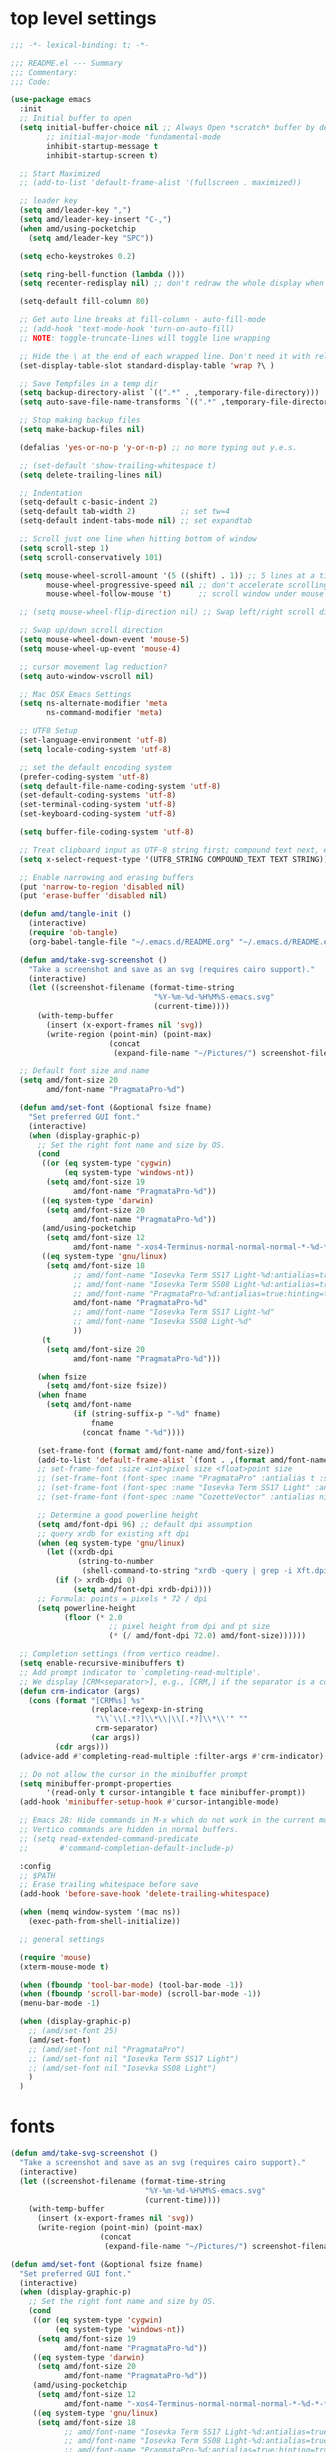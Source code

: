 #+STARTUP: showall
#+STARTUP: indent
#+PROPERTY: header-args :tangle "~/.emacs.d/README.el"

* Table of Contents                                            :TOC:noexport:
- [[#top-level-settings][top level settings]]
- [[#fonts][fonts]]
- [[#libraries][libraries]]
- [[#appearance][appearance]]
  - [[#themes][themes]]
  - [[#leuven-light][leuven light]]
  - [[#moe-dark][moe dark]]
  - [[#doom-themes][doom-themes]]
  - [[#solaire-mode][solaire-mode]]
  - [[#modeline][modeline]]
  - [[#load-theme][load theme]]
  - [[#appearance-minor-modes][appearance minor-modes]]
- [[#amdfunctions][amd/functions]]
- [[#evil-mode][evil-mode]]
- [[#packages-built-in][packages (built-in)]]
  - [[#auto-revert-mode][Auto Revert mode]]
  - [[#recent-files-mode][Recent Files mode]]
  - [[#re-builder][re-builder]]
  - [[#saveplace---save-last-position-in-a-file][saveplace - save last position in a file]]
  - [[#savehist---save-minibuffer-history][savehist - save minibuffer history]]
  - [[#desktop---save-buffers-windows-and-eyebrowse-tabs-between-sessions][desktop - save buffers, windows, and eyebrowse (tabs) between sessions]]
  - [[#dired][dired]]
  - [[#eshell][eshell]]
  - [[#shell][shell]]
  - [[#ansi-color][ansi-color]]
  - [[#compilation][compilation]]
  - [[#calc][calc]]
  - [[#winner---window-layout-undoredo][winner - window layout undo/redo]]
  - [[#eww][eww]]
- [[#vterm][vterm]]
- [[#novel][nov.el]]
- [[#company-auto-completion][company auto-completion]]
- [[#key-discovery][key discovery]]
- [[#snippets][snippets]]
- [[#wgrep][wgrep]]
- [[#magit---version-control][magit - version-control]]
  - [[#transient][transient]]
  - [[#ediff][ediff]]
- [[#spell-checking][spell checking]]
- [[#navigation][navigation]]
  - [[#avy][avy]]
  - [[#undo-tree][undo-tree]]
  - [[#tab-bar-mode][tab-bar-mode]]
  - [[#eyebrowse---tabs][eyebrowse - tabs]]
  - [[#ace-window][ace-window]]
  - [[#ace-link][ace-link]]
  - [[#projectile][projectile]]
  - [[#shackle][shackle]]
  - [[#ibuffer][ibuffer]]
  - [[#tmux-window-navigation][tmux-window-navigation]]
  - [[#which-func][which-func]]
- [[#language-major-modes][language major-modes]]
- [[#hydra][hydra]]
- [[#hydra-leader-menus][hydra leader menus]]
  - [[#main-leader-hydra][Main Leader Hydra]]
  - [[#major-mode-leader-hydra-function][Major Mode Leader Hydra Function]]
  - [[#org-hydra][Org Hydra]]
  - [[#emacs-lisp-hydra][Emacs-Lisp Hydra]]
- [[#completion-frameworks][completion frameworks]]
  - [[#orderless][orderless]]
  - [[#consult][consult]]
  - [[#embark][embark]]
  - [[#vertico][vertico]]
  - [[#marginalia][marginalia]]
  - [[#ivy][ivy]]
  - [[#ivy-xref][ivy-xref]]
  - [[#swiper][swiper]]
  - [[#counsel][counsel]]
  - [[#ivy-posframe][ivy-posframe]]
- [[#helpful][helpful]]
- [[#fun][fun]]
- [[#org][org]]
  - [[#help-docs][Help docs]]
  - [[#use-package-org][use-package org]]
  - [[#org-exports][org exports]]
  - [[#org-capture][org-capture]]
  - [[#kanbanel][kanban.el]]
  - [[#toc-org][toc-org]]
  - [[#org-protocol][org-protocol]]
- [[#elisp-links][elisp links]]
- [[#edit-with-emacs-and-cvim][edit-with-emacs and cvim]]
- [[#view-large-files][view large files]]
- [[#emacs-and-git-on-windows][emacs and git on windows]]
- [[#tramp][tramp]]
- [[#screencast][screencast]]

* top level settings

#+begin_src emacs-lisp
  ;;; -*- lexical-binding: t; -*-

  ;;; README.el --- Summary
  ;;; Commentary:
  ;;; Code:

  (use-package emacs
    :init
    ;; Initial buffer to open
    (setq initial-buffer-choice nil ;; Always Open *scratch* buffer by default if true
          ;; initial-major-mode 'fundamental-mode
          inhibit-startup-message t
          inhibit-startup-screen t)

    ;; Start Maximized
    ;; (add-to-list 'default-frame-alist '(fullscreen . maximized))

    ;; leader key
    (setq amd/leader-key ",")
    (setq amd/leader-key-insert "C-,")
    (when amd/using-pocketchip
      (setq amd/leader-key "SPC"))

    (setq echo-keystrokes 0.2)

    (setq ring-bell-function (lambda ()))
    (setq recenter-redisplay nil) ;; don't redraw the whole display when recentering

    (setq-default fill-column 80)

    ;; Get auto line breaks at fill-column - auto-fill-mode
    ;; (add-hook 'text-mode-hook 'turn-on-auto-fill)
    ;; NOTE: toggle-truncate-lines will toggle line wrapping

    ;; Hide the \ at the end of each wrapped line. Don't need it with relative-line-numbers
    (set-display-table-slot standard-display-table 'wrap ?\ )

    ;; Save Tempfiles in a temp dir
    (setq backup-directory-alist `((".*" . ,temporary-file-directory)))
    (setq auto-save-file-name-transforms `((".*" ,temporary-file-directory t)))

    ;; Stop making backup files
    (setq make-backup-files nil)

    (defalias 'yes-or-no-p 'y-or-n-p) ;; no more typing out y.e.s.

    ;; (set-default 'show-trailing-whitespace t)
    (setq delete-trailing-lines nil)

    ;; Indentation
    (setq-default c-basic-indent 2)
    (setq-default tab-width 2)          ;; set tw=4
    (setq-default indent-tabs-mode nil) ;; set expandtab

    ;; Scroll just one line when hitting bottom of window
    (setq scroll-step 1)
    (setq scroll-conservatively 101)

    (setq mouse-wheel-scroll-amount '(5 ((shift) . 1)) ;; 5 lines at a time
          mouse-wheel-progressive-speed nil ;; don't accelerate scrolling
          mouse-wheel-follow-mouse 't)      ;; scroll window under mouse

    ;; (setq mouse-wheel-flip-direction nil) ;; Swap left/right scroll direction

    ;; Swap up/down scroll direction
    (setq mouse-wheel-down-event 'mouse-5)
    (setq mouse-wheel-up-event 'mouse-4)

    ;; cursor movement lag reduction?
    (setq auto-window-vscroll nil)

    ;; Mac OSX Emacs Settings
    (setq ns-alternate-modifier 'meta
          ns-command-modifier 'meta)

    ;; UTF8 Setup
    (set-language-environment 'utf-8)
    (setq locale-coding-system 'utf-8)

    ;; set the default encoding system
    (prefer-coding-system 'utf-8)
    (setq default-file-name-coding-system 'utf-8)
    (set-default-coding-systems 'utf-8)
    (set-terminal-coding-system 'utf-8)
    (set-keyboard-coding-system 'utf-8)

    (setq buffer-file-coding-system 'utf-8)

    ;; Treat clipboard input as UTF-8 string first; compound text next, etc.
    (setq x-select-request-type '(UTF8_STRING COMPOUND_TEXT TEXT STRING))

    ;; Enable narrowing and erasing buffers
    (put 'narrow-to-region 'disabled nil)
    (put 'erase-buffer 'disabled nil)

    (defun amd/tangle-init ()
      (interactive)
      (require 'ob-tangle)
      (org-babel-tangle-file "~/.emacs.d/README.org" "~/.emacs.d/README.el" "emacs-lisp"))

    (defun amd/take-svg-screenshot ()
      "Take a screenshot and save as an svg (requires cairo support)."
      (interactive)
      (let ((screenshot-filename (format-time-string
                                  "%Y-%m-%d-%H%M%S-emacs.svg"
                                  (current-time))))
        (with-temp-buffer
          (insert (x-export-frames nil 'svg))
          (write-region (point-min) (point-max)
                        (concat
                         (expand-file-name "~/Pictures/") screenshot-filename)))))

    ;; Default font size and name
    (setq amd/font-size 20
          amd/font-name "PragmataPro-%d")

    (defun amd/set-font (&optional fsize fname)
      "Set preferred GUI font."
      (interactive)
      (when (display-graphic-p)
        ;; Set the right font name and size by OS.
        (cond
         ((or (eq system-type 'cygwin)
              (eq system-type 'windows-nt))
          (setq amd/font-size 19
                amd/font-name "PragmataPro-%d"))
         ((eq system-type 'darwin)
          (setq amd/font-size 20
                amd/font-name "PragmataPro-%d"))
         (amd/using-pocketchip
          (setq amd/font-size 12
                amd/font-name "-xos4-Terminus-normal-normal-normal-*-%d-*-*-*-c-60-iso10646-1"))
         ((eq system-type 'gnu/linux)
          (setq amd/font-size 18
                ;; amd/font-name "Iosevka Term SS17 Light-%d:antialias=true:hinting=true:autohint=true:hintstyle=hintfull"
                ;; amd/font-name "Iosevka Term SS08 Light-%d:antialias=true:hinting=true:autohint=false:hintstyle=hintfull"
                ;; amd/font-name "PragmataPro-%d:antialias=true:hinting=true:autohint=false:hintstyle=hintnone"
                amd/font-name "PragmataPro-%d"
                ;; amd/font-name "Iosevka Term SS17 Light-%d"
                ;; amd/font-name "Iosevka SS08 Light-%d"
                ))
         (t
          (setq amd/font-size 20
                amd/font-name "PragmataPro-%d")))

        (when fsize
          (setq amd/font-size fsize))
        (when fname
          (setq amd/font-name
                (if (string-suffix-p "-%d" fname)
                    fname
                  (concat fname "-%d"))))

        (set-frame-font (format amd/font-name amd/font-size))
        (add-to-list 'default-frame-alist `(font . ,(format amd/font-name amd/font-size)))
        ;; set-frame-font :size <int>pixel size <float>point size
        ;; (set-frame-font (font-spec :name "PragmataPro" :antialias t :size 17.0))
        ;; (set-frame-font (font-spec :name "Iosevka Term SS17 Light" :antialias t :size 16.0))
        ;; (set-frame-font (font-spec :name "CozetteVector" :antialias nil :size 18.0))

        ;; Determine a good powerline height
        (setq amd/font-dpi 96) ;; default dpi assumption
        ;; query xrdb for existing xft dpi
        (when (eq system-type 'gnu/linux)
          (let ((xrdb-dpi
                 (string-to-number
                  (shell-command-to-string "xrdb -query | grep -i Xft.dpi | cut -f 2"))))
            (if (> xrdb-dpi 0)
                (setq amd/font-dpi xrdb-dpi))))
        ;; Formula: points = pixels * 72 / dpi
        (setq powerline-height
              (floor (* 2.0
                        ;; pixel height from dpi and pt size
                        (* (/ amd/font-dpi 72.0) amd/font-size))))))

    ;; Completion settings (from vertico readme).
    (setq enable-recursive-minibuffers t)
    ;; Add prompt indicator to `completing-read-multiple'.
    ;; We display [CRM<separator>], e.g., [CRM,] if the separator is a comma.
    (defun crm-indicator (args)
      (cons (format "[CRM%s] %s"
                    (replace-regexp-in-string
                     "\\`\\[.*?]\\*\\|\\[.*?]\\*\\'" ""
                     crm-separator)
                    (car args))
            (cdr args)))
    (advice-add #'completing-read-multiple :filter-args #'crm-indicator)

    ;; Do not allow the cursor in the minibuffer prompt
    (setq minibuffer-prompt-properties
          '(read-only t cursor-intangible t face minibuffer-prompt))
    (add-hook 'minibuffer-setup-hook #'cursor-intangible-mode)

    ;; Emacs 28: Hide commands in M-x which do not work in the current mode.
    ;; Vertico commands are hidden in normal buffers.
    ;; (setq read-extended-command-predicate
    ;;       #'command-completion-default-include-p)

    :config
    ;; $PATH
    ;; Erase trailing whitespace before save
    (add-hook 'before-save-hook 'delete-trailing-whitespace)

    (when (memq window-system '(mac ns))
      (exec-path-from-shell-initialize))

    ;; general settings

    (require 'mouse)
    (xterm-mouse-mode t)

    (when (fboundp 'tool-bar-mode) (tool-bar-mode -1))
    (when (fboundp 'scroll-bar-mode) (scroll-bar-mode -1))
    (menu-bar-mode -1)

    (when (display-graphic-p)
      ;; (amd/set-font 25)
      (amd/set-font)
      ;; (amd/set-font nil "PragmataPro")
      ;; (amd/set-font nil "Iosevka Term SS17 Light")
      ;; (amd/set-font nil "Iosevka SS08 Light")
      )
    )
#+end_src

* fonts

#+begin_src emacs-lisp
  (defun amd/take-svg-screenshot ()
    "Take a screenshot and save as an svg (requires cairo support)."
    (interactive)
    (let ((screenshot-filename (format-time-string
                                "%Y-%m-%d-%H%M%S-emacs.svg"
                                (current-time))))
      (with-temp-buffer
        (insert (x-export-frames nil 'svg))
        (write-region (point-min) (point-max)
                      (concat
                       (expand-file-name "~/Pictures/") screenshot-filename)))))

  (defun amd/set-font (&optional fsize fname)
    "Set preferred GUI font."
    (interactive)
    (when (display-graphic-p)
      ;; Set the right font name and size by OS.
      (cond
       ((or (eq system-type 'cygwin)
            (eq system-type 'windows-nt))
        (setq amd/font-size 19
              amd/font-name "PragmataPro-%d"))
       ((eq system-type 'darwin)
        (setq amd/font-size 20
              amd/font-name "PragmataPro-%d"))
       (amd/using-pocketchip
        (setq amd/font-size 12
              amd/font-name "-xos4-Terminus-normal-normal-normal-*-%d-*-*-*-c-60-iso10646-1"))
       ((eq system-type 'gnu/linux)
        (setq amd/font-size 18
              ;; amd/font-name "Iosevka Term SS17 Light-%d:antialias=true:hinting=true:autohint=true:hintstyle=hintfull"
              ;; amd/font-name "Iosevka Term SS08 Light-%d:antialias=true:hinting=true:autohint=false:hintstyle=hintfull"
              ;; amd/font-name "PragmataPro-%d:antialias=true:hinting=true:autohint=false:hintstyle=hintnone"
              amd/font-name "PragmataPro-%d"
              ;; amd/font-name "Iosevka Term SS17 Light-%d"
              ;; amd/font-name "Iosevka SS08 Light-%d"
              ))
       (t
        (setq amd/font-size 20
              amd/font-name "PragmataPro-%d")))

      (when fsize
        (setq amd/font-size fsize))
      (when fname
        (setq amd/font-name
              (if (string-suffix-p "-%d" fname)
                  fname
                (concat fname "-%d"))))

      (set-frame-font (format amd/font-name amd/font-size))
      (add-to-list 'default-frame-alist `(font . ,(format amd/font-name amd/font-size)))
      ;; set-frame-font :size <int>pixel size <float>point size
      ;; (set-frame-font (font-spec :name "PragmataPro" :antialias t :size 17.0))
      ;; (set-frame-font (font-spec :name "Iosevka Term SS17 Light" :antialias t :size 16.0))
      ;; (set-frame-font (font-spec :name "CozetteVector" :antialias nil :size 18.0))

      ;; Determine a good powerline height
      (setq amd/font-dpi 96) ;; default dpi assumption
      ;; query xrdb for existing xft dpi
      (when (eq system-type 'gnu/linux)
        (let ((xrdb-dpi
               (string-to-number
                (shell-command-to-string "xrdb -query | grep -i Xft.dpi | cut -f 2"))))
          (if (> xrdb-dpi 0)
              (setq amd/font-dpi xrdb-dpi))))
      ;; Formula: points = pixels * 72 / dpi
      (setq powerline-height
            (floor (* 2.0
                      ;; pixel height from dpi and pt size
                      (* (/ amd/font-dpi 72.0) amd/font-size))))))

  ;; (amd/set-font 25)
  (amd/set-font)
  ;; (amd/set-font nil "PragmataPro")
  ;; (amd/set-font nil "Iosevka Term SS17 Light")
  ;; (amd/set-font nil "Iosevka SS08 Light")

  (use-package prog-mode
    :config
    (when (display-graphic-p)
      (setq
       prettify-symbols-unprettify-at-point t
       prettify-symbols-alist
       '(("lambda" . ?ƛ)
         ("self." . ?ⓢ)
         ;; ("->" . (?\s (Br . Bl) ?))
         ;; ("-->" . (?\s (Br . Bl) ?\s (Br . Bl) ?))
         ;; ("==>" . (?\s (Br . Bl) ?\s (Br . Bl) ?))
         ;; ("=>" . (?\s (Br . Bl) ?))
         ;; ("--" . (?\s (Br . Bl) ?))
         ;; ("!=" . (?\s (Br . Bl) ?))
         ;; ("==" . (?\s (Br . Bl) ?))
         ;; (">=" . (?\s (Br . Bl) ?))
         ;; ("<=" . (?\s (Br . Bl) ?))
         ;; ("~=" . (?\s (Br . Bl) ?))
         ;; ("&&" . (?\s (Br . Bl) ?))
         ;; ("#{" . (?\s (Br . Bl) ?))
         ;; ("ERROR" . (?\s (Br . Bl) ?\s (Br . Bl) ?\s (Br . Bl) ?\s (Br . Bl) ?\s (Br . Bl) ?))
         ;; ("DEBUG" . (?\s (Br . Bl) ?\s (Br . Bl) ?\s (Br . Bl) ?\s (Br . Bl) ?\s (Br . Bl) ?))
         ))
      ;; (global-prettify-symbols-mode 1)
    )
  )
#+end_src

* libraries

#+begin_src emacs-lisp
  (use-package general
    :demand
    ;; :config
    ;; (general-auto-unbind-keys t)
  )

  (use-package s)

  (use-package dash)

  (use-package subr-x) ;; needed for string-trim
#+end_src

* appearance

** themes

#+begin_src emacs-lisp
  ;; (defadvice load-theme (before theme-dont-propagate activate)
  (defun amd/disable-loaded-themes ()
    (cl-loop for theme-name in custom-enabled-themes
             do (funcall #'disable-theme theme-name))
  )
#+end_src

** leuven light

#+begin_src emacs-lisp
  ;; For some reason this use-package cause leuven org faces
  ;; to be set that appear when other themes are loaded.

  (use-package leuven-theme
    :custom
    (leuven-scale-org-agenda-structure nil)
    (leuven-scale-outline-headlines nil)
  )

  (defun amd/leuven-light-theme ()
    "Light background theme"
    (interactive)
    (amd/disable-loaded-themes)
    (load-theme 'leuven t)
    (when (featurep 'airline-themes)
     ;; (load-theme 'airline-qwq t)
     (load-theme 'airline-base16_atelier_cave_light t))
    (custom-theme-set-faces
     'leuven
     ;; '(org-level-1 ((t (:height 1.3 :weight bold :slant normal :foreground "#875fff" :underline nil))) t)
     ;; '(org-level-2 ((t (:height 1.1 :weight bold :slant normal :foreground "#005fff" :underline nil))) t)
     ;; '(org-level-3 ((t (:height 1.0 :weight bold :slant normal :foreground "#00875f" :underline nil))) t)

     ;; '(magit-section-heading ((t (:foreground "#483d8b"))) t)
     ;; '(magit-section-heading-selection ((t (:foreground "#6a5acd"))) t)

     '(rainbow-delimiters-depth-1-face ((t (:foreground "#aa88ff" :weight bold))) t)
     '(rainbow-delimiters-depth-2-face ((t (:foreground "#88aaff" :weight bold))) t)
     '(rainbow-delimiters-depth-3-face ((t (:foreground "#88ffff" :weight bold))) t)
     '(rainbow-delimiters-depth-4-face ((t (:foreground "#66ffaa" :weight bold))) t)
     '(rainbow-delimiters-depth-5-face ((t (:foreground "#ffff66" :weight bold))) t)
     '(rainbow-delimiters-depth-6-face ((t (:foreground "#ffaa00" :weight bold))) t)
     '(rainbow-delimiters-depth-7-face ((t (:foreground "#ff6666" :weight bold))) t)
     '(rainbow-delimiters-depth-8-face ((t (:foreground "#ff66aa" :weight bold))) t)

     '(avy-lead-face ((t (:foreground "#ffaf00"))) t)
     '(avy-lead-face-0 ((t (:foreground "#5fd7ff"))) t)
     '(avy-background-face ((t (:background "#eeeeee" :foreground "#a2a2a2"))) t)

     ;; lavender experiment
     ;; ;; '(default ((t (:foreground "#333333" :background "#F5F5F5"))) t)
     ;; '(default ((t (:foreground "#E0CEED" :background "#29222E"))) t)
     ;; '(org-block ((t (:foreground "#776385" :background "#160e1b"))) t)
     ;; '(org-block-begin-line ((t (:foreground "#E0CEED" :background "#3A2F42"))) t)
     ;; '(org-block-end-line   ((t (:foreground "#E0CEED" :background "#3A2F42"))) t)
     ;; '(font-lock-keyword-face ((t (:foreground "#A29DFA"))) t)
     ;; '(font-lock-comment-face           ((t (:foreground "#776385" :background "#160e1b"))) t)
     ;; '(fringe ((t (:foreground "#776385" :background "#160e1b"))) t)

     ;; 100% blue faces
     ;; '(comint-highlight-input ((t (:foreground "#ff4500"))) t)
     ;; '(comint-highlight-prompt ((t (:foreground "#ff4500"))) t)
     ;; '(company-tooltip-annotation ((t (:foreground "#ff4500"))) t)
     ;; '(dired-directory ((t (:foreground "#ff4500" :background "#ffffd2" :weight bold))) t)
     ;; '(dired-header ((t (:foreground "#ff4500" :background "#ffffd2" :weight bold))) t)
     ;; '(font-lock-keyword-face ((t (:foreground "#ff4500"))) t)
     ;; '(hydra-face-blue ((t (:foreground "#ff4500" :weight bold))) t)
     ;; '(info-node ((t (:foreground "#ff4500" :underline t))) t)
     ;; '(ivy-subdir ((t (:foreground "#ff4500" :background "#ffffd2" :weight bold))) t)
     ;; '(makey-key-mode-header-face ((t (:foreground "#ff4500"))) t)
     ;; '(org-priority ((t (:foreground "#ff4500"))) t)
     ;; '(wgrep-done-face ((t (:foreground "#ff4500"))) t)
     ;; '(web-mode-keyword-face ((t (:foreground "#ff4500"))) t)
     ;; '(web-mode-css-selector-face ((t (:foreground "#ff4500"))) t)
     ;; '(which-key-group-description-face ((t (:foreground "#ff4500"))) t)
  ))
#+end_src

** moe dark

#+begin_src emacs-lisp
  (use-package moe-theme
    :config
    (defun amd/moe-dark-theme ()
      "dark background theme"
      (interactive)
      (amd/disable-loaded-themes)
      (load-theme 'moe-dark t)
      (when (featurep 'airline-themes)
        ;; some alternative airline colors that match
        ;; (load-theme 'airline-onedark t)
        ;; (load-theme 'airline-behelit t)
        (load-theme 'airline-owo t))
      (custom-theme-set-faces
       'moe-dark
       ;; '(default ((t (:background "#000000"))) t)
       '(region ((t (:background "#626262"))) t)

       ;; No Terminal Italics (which is sometimes reverse video)
       ;; see: http://permalink.gmane.org/gmane.comp.terminal-emulators.tmux.user/2347

       '(font-lock-string-face            ((t (:slant normal :foreground "#ffb86c"))) t)
       '(font-lock-comment-delimiter-face ((t (:slant normal :foreground "#6c6c6c"))) t)
       '(font-lock-comment-face           ((t (:slant normal :foreground "#6c6c6c"))) t)

       '(org-document-title
         ((t (:height 1.0 :weight normal :slant normal :foreground "#aa88ff" :underline nil))) t) ;; purple
       '(org-level-1 ((t (:height 1.0 :weight normal :slant normal :foreground "#aa88ff" :underline nil))) t) ;; purple
       '(org-level-2 ((t (:height 1.0 :weight normal :slant normal :foreground "#88aaff" :underline nil))) t) ;; blue
       ;; '(org-level-1 ((t (:height 1.3 :weight bold   :slant normal :foreground "#aa88ff" :background "#3a3a3a" :underline nil :box (:line-width 4 :color "#3a3a3a" :style nil))) t))
       ;; '(org-level-2 ((t (:height 1.1 :weight bold   :slant normal :foreground "#88aaff" :background "#3a3a3a" :underline nil :box (:line-width 4 :color "#3a3a3a" :style nil))) t))
       '(org-level-3 ((t (:height 1.0 :weight normal :slant normal :foreground "#88ffff" :underline nil))) t) ;; cyan
       '(org-level-4 ((t (:height 1.0 :weight normal :slant normal :foreground "#66ffaa" :underline nil))) t) ;; sea-green
       '(org-level-5 ((t (:height 1.0 :weight normal :slant normal :foreground "#ffff66" :underline nil))) t) ;; yellow
       '(org-level-6 ((t (:height 1.0 :weight normal :slant normal :foreground "#ffaa00" :underline nil))) t) ;; orange
       '(org-level-7 ((t (:height 1.0 :weight normal :slant normal :foreground "#ff6666" :underline nil))) t) ;; red
       '(org-level-8 ((t (:height 1.0 :weight normal :slant normal :foreground "#ff66aa" :underline nil))) t) ;; pink

       '(outshine-level-1 ((t (:height 1.0 :weight normal :slant normal :foreground "#aa88ff" :underline nil))) t) ;; purple
       '(outshine-level-2 ((t (:height 1.0 :weight normal :slant normal :foreground "#88aaff" :underline nil))) t) ;; blue
       '(outshine-level-3 ((t (:height 1.0 :weight normal :slant normal :foreground "#88ffff" :underline nil))) t) ;; cyan
       '(outshine-level-4 ((t (:height 1.0 :weight normal :slant normal :foreground "#66ffaa" :underline nil))) t) ;; sea-green
       '(outshine-level-5 ((t (:height 1.0 :weight normal :slant normal :foreground "#ffff66" :underline nil))) t) ;; yellow
       '(outshine-level-6 ((t (:height 1.0 :weight normal :slant normal :foreground "#ffaa00" :underline nil))) t) ;; orange
       '(outshine-level-7 ((t (:height 1.0 :weight normal :slant normal :foreground "#ff6666" :underline nil))) t) ;; red
       '(outshine-level-8 ((t (:height 1.0 :weight normal :slant normal :foreground "#ff66aa" :underline nil))) t) ;; pink

       '(rainbow-delimiters-depth-1-face ((t (:foreground "#aa88ff" :weight bold))) t)
       '(rainbow-delimiters-depth-2-face ((t (:foreground "#88aaff" :weight bold))) t)
       '(rainbow-delimiters-depth-3-face ((t (:foreground "#88ffff" :weight bold))) t)
       '(rainbow-delimiters-depth-4-face ((t (:foreground "#66ffaa" :weight bold))) t)
       '(rainbow-delimiters-depth-5-face ((t (:foreground "#ffff66" :weight bold))) t)
       '(rainbow-delimiters-depth-6-face ((t (:foreground "#ffaa00" :weight bold))) t)
       '(rainbow-delimiters-depth-7-face ((t (:foreground "#ff6666" :weight bold))) t)
       '(rainbow-delimiters-depth-8-face ((t (:foreground "#ff66aa" :weight bold))) t)

       '(ace-jump-face-foreground ((t (:background "color-18" :foreground "#ff8700" :weight bold))) t)

       '(avy-lead-face ((t (:foreground "#ffaf00"))) t)
       '(avy-lead-face-0 ((t (:foreground "#5fd7ff"))) t)

       '(eyebrowse-mode-line-active ((t (:inherit mode-line-emphasis :foreground "#ffff87"))) t)

       '(flycheck-error ((t (:inherit default :background "color-236" :foreground "#ff5f87" :underline t :weight bold))) t)

       '(flyspell-duplicate ((t (:underline "yellow" :weight bold))) t)
       '(flyspell-incorrect ((t (:underline "yellow" :weight bold))) t)

       ;; (if (display-graphic-p)
       '(org-todo ((t (:weight bold :box (:line-width 1 :color nil :style none) :foreground "#ff00ff" ))) t)
       ;; '(org-todo ((t (:weight bold :box (:line-width 1 :color nil :style none) :foreground "color-201" ))) t))

       ;; (if (display-graphic-p)
       '(org-done ((t (:weight bold :box (:line-width 1 :color nil :style none) :foreground "#00ffff"))) t)
       ;; '(org-done ((t (:weight bold :box (:line-width 1 :color nil :style none) :foreground "color-51"))) t))

       '(org-link ((t (:foreground "#87d7ff" :underline t))) t)

       '(org-block-begin-line ((t (:foreground "#5a5a5a" :background "#2e2e2e"))) t)
       '(org-block-end-line ((t (:foreground nil :background nil :inherit 'org-block-begin-line))) t)
       '(org-block ((t (:foreground nil :background nil :inherit nil))) t)

       '(dired-subtree-depth-1-face ((t (:background "#3a3a3a"))) t)
       '(dired-subtree-depth-2-face ((t (:background "#444444"))) t)
       '(dired-subtree-depth-3-face ((t (:background "#4e4e4e"))) t)
       '(dired-subtree-depth-4-face ((t (:background "#585858"))) t)
       '(dired-subtree-depth-5-face ((t (:background "#626262"))) t)
       '(dired-subtree-depth-6-face ((t (:background "#6c6c6c"))) t)

       ;; :overline "#A7A7A7" :foreground "#3C3C3C" :background "#F0F0F0"
       ;; :overline "#123555" :foreground "#123555" :background "#E5F4FB"
       ;; :foreground "#005522" :background "#EFFFEF"
       ;; :foreground "#EA6300"
       ;; :foreground "#E3258D"
       ;; :foreground "#0077CC"
       ;; :foreground "#2EAE2C"
       ;; :foreground "#FD8008"

       '(ediff-current-diff-A ((t (:foreground "gray33" :background "#FFDDDD"))) t)
       '(ediff-current-diff-B ((t (:foreground "gray33" :background "#DDFFDD"))) t)
       '(ediff-current-diff-C ((t (:foreground "black" :background "#00afff"))) t)

       '(ediff-even-diff-A ((t (:background "#4e4e4e"))) t)
       '(ediff-even-diff-B ((t (:background "#4e4e4e"))) t)
       '(ediff-even-diff-C ((t (:background "#4e4e4e"))) t)

       '(ediff-fine-diff-A ((t (:foreground "#af0000" :background "#FFAAAA"))) t)
       '(ediff-fine-diff-B ((t (:foreground "#008000" :background "#55FF55"))) t)

       '(ediff-fine-diff-C ((t (:foreground "black" :background "#ffff5f"))) t)
       '(ediff-odd-diff-A ((t (:background "#4e4e4e"))) t)
       '(ediff-odd-diff-B ((t (:background "#4e4e4e"))) t)
       '(ediff-odd-diff-C ((t (:background "#4e4e4e"))) t)
       '(ediff-odd-diff-Ancestor ((t (:background "#4e4e4e"))) t)

       '(mu4e-unread-face ((t (:weight normal :slant normal :foreground "#66ffaa" :underline nil))) t) ;; purple

       '(mu4e-contact-face ((t (:weight normal :slant normal :foreground "#88aaff" :underline nil))) t) ;; purple
       '(mu4e-header-value-face ((t (:weight normal :slant normal :foreground "#66ffaa" :underline nil))) t) ;; purple
       '(mu4e-special-header-value-face ((t (:weight normal :slant normal :foreground "#66ffaa" :underline nil))) t) ;; purple

       ;; '(header-line ((t (:weight normal :slant normal :foreground "#FFFFFF" :background "#4e4e4e" :underline nil))) t)
       '(header-line ((t (:weight normal :slant normal :foreground "#6c6c6c" :background "#3a3a3a"))) t)

       '(hl-line ((t (:background "#3a3a3a"))) t)
       '(vline ((t (:background "#3a3a3a"))) t)

       '(secondary-selection ((t (:weight normal :slant normal :foreground "#FFFFFF" :background "#5f87ff" :underline nil))) t)
       '(magit-diff-file-heading-highlight ((t (:weight normal :slant normal :foreground "#FFFFFF" :background "#5f87ff" :underline nil))) t)
       '(magit-section-highlight ((t (:weight bold :slant normal))) t)

       '(evil-ex-lazy-highlight ((t (:foreground "#FFFFFF" :background "#5f87ff"))) t)

       ;; ;; ivy-mode
       ;; '(ivy-current-match ((,class (:foreground ,orange-2 :bold t :inherit highlight))) t)
       '(ivy-current-match ((t (:inherit highlight))) t)
       ;; '(ivy-confirm-face ((,class (:foreground ,green-4 :background ,green-00 :bold t))) t)
       ;; '(ivy-subdir ((,class (:foreground ,blue-1 :bold t))) t)
       ;; '(ivy-virtual ((,class (:foreground ,magenta-3))) t)

       ;; '(ivy-minibuffer-match-face-1 ((,class (:background ,blue-1 :foreground ,white-0))) t)
       ;; '(ivy-minibuffer-match-face-2 ((,class (:bold t :background ,green-2 :foreground ,white-0))) t)
       ;; '(ivy-minibuffer-match-face-3 ((,class (:bold t :background ,magenta-2 :foreground ,white-0))) t)
       ;; '(ivy-minibuffer-match-face-4 ((,class (:bold t :background ,cyan-3 :foreground ,white-0))) t)

       ;; ;; swiper
       ;; '(swiper-match-face-1 ((t (:inherit isearch-lazy-highlight-face))) t)
       ;; '(swiper-match-face-2 ((t (:inherit isearch))) t)
       ;; '(swiper-match-face-3 ((t (:inherit match))) t)
       ;; '(swiper-match-face-4 ((t (:inherit isearch-fail))) t)
       '(swiper-line-face    ((t (:inherit highlight))) t)
       '(minibuffer-prompt ((t (:foreground nil :background nil :inherit 'wgrep-reject-face))) t)
       '(dired-header    ((t (:inherit minibuffer-prompt))) t)

       '(lsp-ui-doc-background ((t (:background "#4e4e4e"))) t)

       ;; used for ansi-term and vterm
       '(term-color-black   ((t (:background "#303030" :foreground "#2d2d2d"))) t)
       '(term-color-blue    ((t (:background "#303030" :foreground "#6699cc"))) t)
       '(term-color-cyan    ((t (:background "#303030" :foreground "#66cccc"))) t)
       '(term-color-green   ((t (:background "#303030" :foreground "#99cc99"))) t)
       '(term-color-magenta ((t (:background "#303030" :foreground "#cc99cc"))) t)
       '(term-color-red     ((t (:background "#303030" :foreground "#f2777a"))) t)
       '(term-color-white   ((t (:background "#303030" :foreground "#f2f0ec"))) t)
       '(term-color-yellow  ((t (:background "#303030" :foreground "#ffcc66"))) t)
      )
    )
  )
#+end_src

** doom-themes

#+begin_src emacs-lisp
  (use-package doom-themes
    :custom
    (doom-themes-enable-bold t)
    (doom-themes-enable-italic t)
    :config
    (defun amd/doom-snazzy-theme ()
      "load snazzy"
      (interactive)
      (amd/disable-loaded-themes)
      (load-theme 'doom-snazzy t)
      (custom-theme-set-faces
       'doom-snazzy
       '(markdown-code-face ((t (:extend t :background "#242631"))) t t)
       '(magit-diff-removed ((t (:foreground "#cc4945" :background "#433b3d"))) t t)
       '(magit-diff-removed-highlight ((t (:foreground "#ff5c57" :background "#433b3d"))) t t)
       )
    )

    (defun amd/doom-one-theme ()
      "load doom-one-theme and override some colors"
      (interactive)
      (amd/disable-loaded-themes)
      (load-theme 'doom-one t)
      ;; (load-theme 'doom-moonlight t)
      (when (featurep 'airline-themes)
        (load-theme 'airline-onedark t))
      (custom-theme-set-faces
       'doom-one
       '(flyspell-duplicate ((t (:underline "yellow" :weight bold))) t)
       '(flyspell-incorrect ((t (:underline "yellow" :weight bold))) t)
       '(rainbow-delimiters-depth-1-face ((t (:foreground "#aa88ff" :weight bold))) t)
       '(rainbow-delimiters-depth-2-face ((t (:foreground "#88aaff" :weight bold))) t)
       '(rainbow-delimiters-depth-3-face ((t (:foreground "#88ffff" :weight bold))) t)
       '(rainbow-delimiters-depth-4-face ((t (:foreground "#66ffaa" :weight bold))) t)
       '(rainbow-delimiters-depth-5-face ((t (:foreground "#ffff66" :weight bold))) t)
       '(rainbow-delimiters-depth-6-face ((t (:foreground "#ffaa00" :weight bold))) t)
       '(rainbow-delimiters-depth-7-face ((t (:foreground "#ff6666" :weight bold))) t)
       '(rainbow-delimiters-depth-8-face ((t (:foreground "#ff66aa" :weight bold))) t)
       '(tab-bar-tab ((t (:foreground "#1B2229" :background "#51AFEF" :weight bold))) t)
       '(tab-bar-tab-inactive ((t (:foreground "#ABB2BF" :background "#3E4452"))) t)

       ;; '(org-level-1 ((t (:height 1.3 :weight normal :slant normal :foreground "#00B3EF" :background "#21272d" :underline nil :box (:line-width 4 :color "#21272d" :style nil)))) t)
       ;; '(org-level-2 ((t (:height 1.1 :weight normal :slant normal :foreground "#40D3FF" :background "#21272d" :underline nil :box (:line-width 4 :color "#21272d" :style nil)))) t)
       ;; doom-one specific backgrounds
       '(org-level-1 ((t (:height 1.0 :weight normal :slant normal :underline nil :box nil :foreground "#aa88ff" :background "#21272d" :underline nil :box (:line-width 4 :color "#21272d" :style nil)))) t)
       '(org-level-2 ((t (:height 1.0 :weight normal :slant normal :underline nil :box nil :foreground "#88aaff" :background "#21272d" :underline nil :box (:line-width 4 :color "#21272d" :style nil)))) t)
       '(org-level-3 ((t (:height 1.0 :weight normal :slant normal :underline nil :box nil :foreground "#88ffff" :underline nil))) t) ;; cyan
       '(org-level-4 ((t (:height 1.0 :weight normal :slant normal :underline nil :box nil :foreground "#66ffaa" :underline nil))) t) ;; sea-green
       '(org-level-5 ((t (:height 1.0 :weight normal :slant normal :underline nil :box nil :foreground "#ffff66" :underline nil))) t) ;; yellow
       '(org-level-6 ((t (:height 1.0 :weight normal :slant normal :underline nil :box nil :foreground "#ffaa00" :underline nil))) t) ;; orange
       '(org-level-7 ((t (:height 1.0 :weight normal :slant normal :underline nil :box nil :foreground "#ff6666" :underline nil))) t) ;; red
       '(org-level-8 ((t (:height 1.0 :weight normal :slant normal :underline nil :box nil :foreground "#ff66aa" :underline nil))) t) ;; pink
       ;; '(org-block ((t (:foreground nil :background nil :inherit 'org-block-begin-line))) t)
       '(dired-subtree-depth-1-face ((t (:background "#23272e"))) t)
       '(dired-subtree-depth-2-face ((t (:background "#363d47"))) t)
       '(dired-subtree-depth-3-face ((t (:background "#4a5261"))) t)
       '(dired-subtree-depth-4-face ((t (:background "#5d687a"))) t)
       '(dired-subtree-depth-5-face ((t (:background "#717d94"))) t)
       '(dired-subtree-depth-6-face ((t (:background "#8493ad"))) t)
       '(ace-jump-face-foreground ((t (:background "color-18" :foreground "#ff8700" :weight bold))) t)
       '(avy-lead-face ((t (:foreground "#ffaf00"))) t)
       '(avy-lead-face-0 ((t (:foreground "#5fd7ff"))) t)
       '(avy-lead-face-1 ((t (:foreground "#66ffaa"))) t)
       '(avy-lead-face-2 ((t (:foreground "#ff6666"))) t)
       '(eyebrowse-mode-line-active ((t (:foreground "#ECBE7B" :weight bold))) t)
       '(flyspell-duplicate ((t (:underline "yellow" :weight bold))) t)
       '(flyspell-incorrect ((t (:underline "yellow" :weight bold))) t)
       ;; '(secondary-selection ((t (:foreground "#51afef" :background "#181e26"))) t)
       '(lsp-ui-doc-background ((t (:background "#42444a"))) t)
       '(term-color-black   ((t (:background "#303030" :foreground "#2d2d2d"))) t)
       '(term-color-blue    ((t (:background "#303030" :foreground "#6699cc"))) t)
       '(term-color-cyan    ((t (:background "#303030" :foreground "#66cccc"))) t)
       '(term-color-green   ((t (:background "#303030" :foreground "#99cc99"))) t)
       '(term-color-magenta ((t (:background "#303030" :foreground "#cc99cc"))) t)
       '(term-color-red     ((t (:background "#303030" :foreground "#f2777a"))) t)
       '(term-color-white   ((t (:background "#303030" :foreground "#f2f0ec"))) t)
       '(term-color-yellow  ((t (:background "#303030" :foreground "#ffcc66"))) t)
       )
      (solaire-mode-swap-faces-maybe)
      )
  )
#+end_src

** solaire-mode

#+begin_src emacs-lisp
  (use-package solaire-mode
    :demand
    :hook
    ((change-major-mode after-revert ediff-prepare-buffer) . turn-on-solaire-mode)
    (minibufer-setup . solaire-mode-in-minibuffer)
    :init
    :config
    (solaire-global-mode +1)
    ;; (solaire-mode-swap-faces-maybe)
  )
#+end_src

** modeline

#+begin_src emacs-lisp
  (use-package airline-themes
    ;; :disabled
    :load-path "airline-themes"
    :init
    (setq powerline-default-separator 'utf-8)
    ;; (setq powerline-utf-8-separator-left  #x2572
    ;;       powerline-utf-8-separator-right #x2572)
    (setq powerline-utf-8-separator-left  #x20
          powerline-utf-8-separator-right #x20)
    ;; (setq powerline-utf-8-separator-left  #xe0b0
    ;;       powerline-utf-8-separator-right #xe0b2)

    ;; (setq powerline-default-separator nil)
    (setq airline-hide-state-on-inactive-buffers t)
    (setq airline-hide-vc-branch-on-inactive-buffers t)
    (setq airline-hide-eyebrowse-on-inactive-buffers t)
    ;; (setq airline-display-directory 'airline-directory-full)
    (setq airline-display-directory 'airline-directory-shortened)
    ;; (setq airline-display-directory nil)
    (setq airline-eshell-colors t)
    (setq airline-shortened-directory-length 16)
    ;; (setq airline-utf-glyph-separator-left      #x20)
    ;; (setq airline-utf-glyph-separator-right     #x20)
    ;; (setq airline-utf-glyph-subseparator-left   #x20)
    ;; (setq airline-utf-glyph-subseparator-right  #x20)
    ;; (setq airline-utf-glyph-branch              #xe0a0)
    ;; (setq airline-utf-glyph-readonly            #xe0a2)
    ;; (setq airline-utf-glyph-linenumber          #xe0a1)
  )

  (use-package powerline
    ;; :disabled
  )

  (use-package doom-modeline
    :disabled
    :custom
    ;; TODO: change evil-*-state-tags to the full NAME
    (doom-modeline-bar-width 8) ;; fringe width/2
    (doom-modeline-icon nil)
    ;; TODO: force height to be (frame-char-height)
    ;;   This seems to always multiply
    ;;   (if doom-modeline-icon 1.68 1.25) by the (frame-char-height)
    (doom-modeline-height 1)
    :init
    :hook (after-init . doom-modeline-mode))
#+end_src

** load theme

#+begin_src emacs-lisp
  ;; (amd/leuven-light-theme)
  ;; (amd/doom-one-theme)
  ;; (amd/moe-dark-theme)
  (amd/doom-snazzy-theme)
  (load-theme 'airline-doom-one t)

  ;; (load-theme 'doom-palenight)
  ;; (custom-theme-set-faces
  ;;  'doom-palenight
  ;;  '(org-level-1 ((t (:inherit nil :height 1.0 :weight normal :slant normal :underline nil :box nil :foreground "#aa88ff" :background "#21272d" :underline nil :box (:line-width 4 :color "#21272d" :style nil)))) t)
  ;;  '(org-level-2 ((t (:inherit nil :height 1.0 :weight normal :slant normal :underline nil :box nil :foreground "#88aaff" :background "#21272d" :underline nil :box (:line-width 4 :color "#21272d" :style nil)))) t)
  ;;  '(org-level-3 ((t (:inherit nil :height 1.0 :weight normal :slant normal :underline nil :box nil :foreground "#88ffff" :underline nil))) t) ;; cyan
  ;;  '(org-level-4 ((t (:inherit nil :height 1.0 :weight normal :slant normal :underline nil :box nil :foreground "#66ffaa" :underline nil))) t) ;; sea-green
  ;;  '(org-level-5 ((t (:inherit nil :height 1.0 :weight normal :slant normal :underline nil :box nil :foreground "#ffff66" :underline nil))) t) ;; yellow
  ;;  '(org-level-6 ((t (:inherit nil :height 1.0 :weight normal :slant normal :underline nil :box nil :foreground "#ffaa00" :underline nil))) t) ;; orange
  ;;  '(org-level-7 ((t (:inherit nil :height 1.0 :weight normal :slant normal :underline nil :box nil :foreground "#ff6666" :underline nil))) t) ;; red
  ;;  '(org-level-8 ((t (:inherit nil :height 1.0 :weight normal :slant normal :underline nil :box nil :foreground "#ff66aa" :underline nil))) t) ;; pink
  ;;  )

  ;; (load-theme 'airline-base16_material_palenight t)
  ;; (custom-theme-set-faces
  ;;  'airline-base16_material_palenight
  ;;  '(tab-bar-tab-inactive ((t (:foreground "#32374D":background "#444267" :inherit))) t))

  (use-package modus-themes
    :disabled
    :config
    ;; modus light
    ;; (load-theme 'modus-operandi t)
    ;; (when (featurep 'airline-themes)
    ;;   (load-theme 'airline-qwq t))
    ;; modus dark
    (load-theme 'modus-vivendi t)
    (when (featurep 'airline-themes)
      (load-theme 'airline-ouo t))
  )
#+end_src

** appearance minor-modes

   Setup a list of major-modes to load appearance minor-modes. ~eval-and-compile~
   is used so the list is accessible inside use-package definitions.

#+begin_src emacs-lisp
  (eval-and-compile
    (setq amd/appearance-modes nil)
    (setq amd/appearance-mode-hooks
          '(ruby-mode-hook
            c-mode-common-hook
            c++-mode-hook
            python-mode-hook
            lua-mode-hook
            emacs-lisp-mode-hook
            latex-mode-hook
            js2-mode-hook
            makefile-mode
            ;; nxml-mode-hook
            ;; sql-mode-hook
            sh-mode-hook)))

  (defun amd/add-appearance-mode (mode-to-add)
    "Add MODE-TO-ADD to all hooks defined in amd/appearance-mode-hooks."
    (add-to-list 'amd/appearance-modes mode-to-add)
    (cl-loop for this-mode in amd/appearance-mode-hooks
             collect (add-hook this-mode mode-to-add)))

  ;; manually run appearance modes
  (defun amd/set-appearance-modes ()
    "Manually run preffered appearance modes."
    (interactive)
    (cl-loop for this-mode in amd/appearance-modes
             do (funcall this-mode 1)))
#+end_src

*** hl-line

    Highlight the current line using the built-in ~hl-line-mode~.

#+begin_src emacs-lisp
  (use-package hl-line
    :config
    (amd/add-appearance-mode 'hl-line-mode))
#+end_src

*** fill-column-indicator

#+begin_src emacs-lisp
  (use-package fill-column-indicator
    :commands (fci-mode)
    :init
    ;; (unless (or amd/using-pocketchip amd/using-android)
    ;;   (amd/add-appearance-mode 'fci-mode))
  )
#+end_src

*** highlight-indent-guides
#+begin_src emacs-lisp
  (use-package highlight-indent-guides
    :custom
    (highlight-indent-guides-method 'character)
    (highlight-indent-guides-responsive 'top)
    ;; (highlight-indent-guides-delay 3)
    (highlight-indent-guides-character ?\│))
#+end_src

*** display-line-numbers-mode

#+begin_src emacs-lisp
  (use-package display-line-numbers
    :custom
    (display-line-numbers-type t ;; absolute
                               ;; 'relative
                               ;; 'visual
                               )
    (display-line-numbers-current-absolute t))
#+end_src

*** color-identifiers

    This mode gives variables names unique colors.

#+begin_src emacs-lisp
  (use-package color-identifiers-mode ;; the package is actually called "color-identifiers-mode" with -mode at the end
    :commands (color-identifiers-mode)
    :diminish color-identifiers-mode
    :init
    (amd/add-appearance-mode 'color-identifiers-mode)
    :config
    (setq color-identifiers:num-colors 16)
    ;; (add-to-list
    ;;  'color-identifiers:modes-alist
    ;;  `(lua-mode . ("[^.][[:space:]]*"
    ;;                "\\_<\\([a-zA-Z_$]\\(?:\\s_\\|\\sw\\)*\\)"
    ;;                (nil font-lock-variable-name-face))))
  )
#+end_src

*** rainbow-delimiters

#+begin_src emacs-lisp
  (use-package rainbow-delimiters
    :commands (rainbow-delimiters-mode)
    :init
    (amd/add-appearance-mode 'rainbow-delimiters-mode))
#+end_src

* amd/functions

#+begin_src emacs-lisp
  (define-minor-mode amd-center-buffer-mode
    "Buffer local minor mode for amd-center-buffer"
    :init-value nil
    :lighter ""
    :keymap (make-sparse-keymap) ;; defines amd-center-buffer-mode-map
    :group 'amd-center-buffer
    (if (bound-and-true-p amd-center-buffer-mode)
        (amd/center-buffer 100)
      (amd/center-buffer-disable)))

  ;; (defun amd-center-buffer-mode-install () (amd-center-buffer-mode 1))
  ;; (define-globalized-minor-mode global-amd-center-buffer-mode
  ;;   amd-center-buffer-mode amd-center-buffer-mode-install
  ;;   "Global minor mode of amd-center-buffer-mode.")

  (defun amd/center-buffer-disable ()
    (interactive)
    (setq-local left-margin-width nil
                right-margin-width nil)
    (set-window-buffer (selected-window) (current-buffer))
  )

  (defun amd/center-buffer (width)
    (interactive "nBuffer width: ")
    (let* ((adj (- (window-text-width)
                   width))
           (total-margin (+ adj
                            (or 0 left-margin-width)
                            (or 0 right-margin-width))))
      (setq-local left-margin-width  (/ total-margin 2))
      (setq-local right-margin-width (- total-margin left-margin-width)))
    (set-window-buffer (selected-window) (current-buffer)))

  (defun amd/run-lisp-love ()
    (interactive)
    (run-lisp "love ."))

  (defun amd/copy-buffer ()
    "Copy entire buffer to clipboard"
    (interactive)
    (clipboard-kill-ring-save (point-min) (point-max)))

  (defun amd/recompile-all-elpa-packages ()
    "Recompile elc files"
    (interactive)
    (byte-recompile-directory "~/.emacs.d/elpa/" 0 t))

  (defun make-parent-directory ()
    "Make sure the directory of `buffer-file-name' exists."
    (make-directory (file-name-directory buffer-file-name) t))

  ;; Create parent directories if they don't exist on new files
  (add-hook 'find-file-not-found-functions #'make-parent-directory)

  (defun run-love2d ()
     "run love2d"
     (interactive)
     (async-shell-command (format "cd %s && love ." (projectile-project-root))))

  (defun run-pico8 ()
     "run a pico-8 cartridge then revert buffer"
     (interactive)
     (let ((current-file-path (file-name-base (buffer-file-name (current-buffer))))
           (pico8-command     (cond ((eq system-type 'cygwin)
                                     "/home/anthony/pico-8_win32/pico8.exe -windowed 1 -home 'C:\cygwin64\home\anthony\heliopause-pico-8' -run "
                                     ;; "/home/anthony/pico-8_win32/pico8.exe -windowed 1 -home C:/cygwin64/home/anthony/heliopause-pico-8 "
                                     )
                                    ((eq system-type 'windows-nt)
                                     "c:/Users/anthony/pico-8_win32/pico8.exe -windowed 1 -home C:\\Users\\anthony\\heliopause-pico-8 -run "
                                     )
                                    (amd/using-pocketchip
                                     "/usr/lib/pico-8/pico8 -run ")
                                    (t
                                     "/home/anthony/apps/pico-8/pico8 -run "))))
       (save-buffer)
       (shell-command (concat pico8-command current-file-path))
       ;; (shell-command pico8-command)
       (revert-buffer nil t)))

  (defun run-current-test (&optional line-no only-run-file)
    (interactive)
    (let ((test-file-window (selected-window))
          (test-file-path   (buffer-file-name (current-buffer)))
          (test-command
           (cond (only-run-file "")
                 ((string-match "_spec.rb$" (buffer-file-name (current-buffer)))
                  "~/.rbenv/shims/ruby ./bin/rspec ")
                 ((string-match ".py$" (buffer-file-name (current-buffer)))
                  "py.test -v --doctest-modules ")
                 ((string-match ".moon$" (buffer-file-name (current-buffer)))                                                               "moon ")
                 (t
                  "unknown_test_framework")))
          (rspec-buffer     (get-buffer-window "*rspec*")))
      ;; if the rspec buffer is open
      (if rspec-buffer
          ;; switch focus to it
          (select-window rspec-buffer)
        (progn
          ;; otherwise create a split and switch focus to it
          (select-window (split-window-right))
          (evil-window-move-far-right)
          ;; open the rspec-buffer
          (switch-to-buffer "*rspec*")))
      (erase-buffer)
      (shell-command
       (concat "cd " (projectile-project-root) " && "
               test-command
               test-file-path " &") "*rspec*")
      (evil-normal-state)
      (select-window test-file-window)))

  ;; (defun insert-tab-wrapper ()
  ;;   (interactive)
  ;;   (if (string-match "^[ \t]+$" (buffer-substring-no-properties (line-beginning-position) (line-end-position)))
  ;;       (insert (kbd "TAB"))
  ;;     (evil-complete-previous)))

  (defun what-face (pos)
    (interactive "d")
    (let ((face (or (get-char-property (point) 'read-face-name)
                    (get-char-property (point) 'face))))
      (if face
          (let (
                (face-string (format "%s" face))
                )
            (kill-new face-string )
            (message "Copied Face: %s" face))
        (message "No face at %d" pos))))

  ;; Rename file https://sites.google.com/site/steveyegge2/my-dot-emacs-file
  (defun rename-file-and-buffer (new-name)
    "Renames both current buffer and file it's visiting to NEW-NAME."
    (interactive (list (read-string "New name:" (buffer-name))))
    (let ((name (buffer-name))
          (filename (buffer-file-name)))
      (if (not filename)
          (message "Buffer '%s' is not visiting a file!" name)
        (if (get-buffer new-name)
            (message "A buffer named '%s' already exists!" new-name)
          (progn
            (rename-file name new-name 1)
            (rename-buffer new-name)
            (set-visited-file-name new-name)
            (set-buffer-modified-p nil))))))

  ;; Line Bubble Functions
  (defun move-line-up ()
    "move the current line up one line"
    (interactive)
    (transpose-lines 1)
    (previous-line 2))

  (defun move-line-down ()
    "move the current line down one line"
    (interactive)
    (next-line 1)
    (transpose-lines 1)
    (previous-line 1))

  (defun evil-move-lines-up (beg end)
    "Move selected lines up one line."
    (interactive "r")
    (evil-move-lines beg end t))

  (defun evil-move-lines-down (beg end)
    "Move selected lines down one line."
    (interactive "r")
    (evil-move-lines beg end))

  (defun evil-move-lines (beg end &optional move-up)
    "Move selected lines up or down."
    (let ((text (delete-and-extract-region beg end)))
      (if move-up
          (beginning-of-line 0)  ;; move to the beginning of the previous line
          (beginning-of-line 2)) ;; move to the beginning of the next line
      (insert text)
      (forward-char -1)
      (evil-visual-line (- (point) (string-width text)) (point))
    )
  )

  (defun evil-eval-print-last-sexp ()
    "Eval print when in evil-normal-state."
    (interactive) (forward-char) (previous-line) (eval-print-last-sexp))

  (defun align-no-repeat (start end regexp)
    "Alignment with respect to the given regular expression."
    (interactive "r\nsAlign regexp: ")
    (align-regexp start end
                  (concat "\\(\\s-*\\)" regexp) 1 1 nil))

  (defun align-repeat (start end regexp)
    "Repeat alignment with respect to the given regular expression."
    (interactive "r\nsAlign regexp: ")
    (align-regexp start end
                  (concat "\\(\\s-*\\)" regexp) 1 1 t))

  (defun align-to-space (begin end)
    "Align region to spaces"
    (interactive "r")
    (align-regexp begin end
                  (rx (group (one-or-more (syntax whitespace))) ) 1 1 t)
    (evil-indent begin end))

  (defun align-to-comma (begin end)
    "Align region to comma signs"
    (interactive "r")
    (align-regexp begin end
                  (rx "," (group (zero-or-more (syntax whitespace))) ) 1 1 t))

  (defun align-to-colon (begin end)
    "Align region to colon"
    (interactive "r")
    (align-regexp begin end
                  (rx ":" (group (zero-or-more (syntax whitespace))) ) 1 1 ))

  (defun align-to-equals (begin end)
    "Align region to equal signs"
    (interactive "r")
    (align-regexp begin end
                  (rx (group (zero-or-more (syntax whitespace))) "=") 1 1 ))

  (defun align-interactively ()
    "invoke align-regexp interactively"
    (interactive)
    (let ((current-prefix-arg 4)) ;; emulate C-u
      (call-interactively 'align-regexp)))

  (defun amd/x-paste ()
    "Paste from the x clipboard with xsel."
    (interactive)
    (insert (shell-command-to-string "xsel -o -b")))

  (defun amd/x-yank (begin end)
    "Yank to the x clipboard with xsel."
    (interactive "r")
    (shell-command-on-region begin end "xsel -i -b"))

  (defun amd/edebug-eval-defun ()
    "Run eval-defun with C-u."
    (interactive)
    (let ((current-prefix-arg 4)) ;; emulate C-u
      (call-interactively 'eval-defun)))

  (defvar hexcolour-keywords
    '(("#[abcdef[:digit:]]\\{6\\}"
       (0 (put-text-property (match-beginning 0)
                             (match-end 0)
                             'face (list :background
                                         (match-string-no-properties 0)))))))
  (defun hexcolour-add-to-font-lock ()
    (interactive)
    (font-lock-add-keywords nil hexcolour-keywords))

  (use-package css-mode
    :config
    (add-hook 'css-mode-hook 'hexcolour-add-to-font-lock))
#+end_src

* evil-mode

#+begin_src emacs-lisp
  (use-package evil
    :demand
    :after undo-tree
    :custom
    (evil-undo-system 'undo-tree)
    (x-select-enable-clipboard t)
    (x-select-enable-clipboard-manager nil)
    (evil-regexp-search t)  ;; Whether to use regular expressions for searching.
    (evil-echo-state nil)  ;; Whether to signal the current state in the echo area.
    (evil-auto-balance-windows nil)  ;; If non-nil window creation and deletion trigger rebalancing.
    (evil-flash-delay .5) ;; Time in seconds to flash search matches after M-x evil-search-next and M-x evil-search-previous.
    (evil-want-fine-undo 'no) ;; All changes made during insert state, including a possible delete after a change operation, are collected in a single undo step.
    (evil-want-C-i-jump 'yes)
    (evil-want-C-u-scroll 'yes)

    ;; Make sure C-w is not a prefix key
    (evil-want-C-w-delete nil)
    (evil-want-C-w-in-emacs-state 'yes)
    (evil-move-cursor-back nil)         ;; Don't move back one charachter when exiting insert
    (evil-search-module 'evil-search)   ;; Need to set this before loading evil and evil-visualstar
    :init


    ;; Make mouse wheel use evil mode C-d and C-u
    (setq mwheel-scroll-down-function 'evil-scroll-down
          mwheel-scroll-up-function 'evil-scroll-up)

    (when amd/using-android ;; don't use the system clipboard
      (setq x-select-enable-clipboard nil))

    (setq-default evil-symbol-word-search t) ;; make * and # search for symbols (instead of words)

    ;; join inner paragraph macro
    (fset 'macro-join-inner-paragraph "vipJ^")
    (fset 'macro-join-inner-paragraph-reflow "vipJVgq^")
    (fset 'key-colon-to-as
          (lambda (&optional arg)
            "Keyboard macro."
            (interactive "p")
            (kmacro-exec-ring-item (quote ([94 100 102 58 36 65 32 97 115 32 escape 112 65 127 44 escape] 0 "%d")) arg)))

    :general
    (:states '(motion)
     ;; hlne movement
     "n" 'evil-next-line
     "e" 'evil-previous-line
     ;; swiper
     "/" 'swiper
     "C-/" 'swiper
     ;; search using isearch
     ;; "/" 'evil-search-forward
     ;; "k" 'evil-search-next
     ;; "K" 'evil-search-previous
     ;; search using evil's search module
     "g /" 'evil-ex-search-forward
     "k" 'evil-ex-search-next
     "K" 'evil-ex-search-previous
     ;; swap * and # to backward and forward respectively
     "*" (lambda () (interactive) (swiper (format "%s" (thing-at-point 'symbol t))))
     ;; "#" (lambda () (interactive) (swiper (format "%s" (thing-at-point 'symbol t))))
     ;; "*" (lambda () (interactive) (swiper (format "\\<%s\\>" (thing-at-point 'symbol t))))
     "#" (lambda () (interactive) (swiper (format "\\<%s\\>" (thing-at-point 'symbol t))))
     ;; "*"   'evil-ex-search-word-backward
     ;; "#"   'evil-ex-search-word-forward
     "g *" 'evil-ex-search-unbounded-word-backward
     "g #" 'evil-ex-search-unbounded-word-forward)
    (:states '(normal)
     "C-s" 'save-buffer
     "C-p" 'counsel-git
     "C-M-t" 'amd/eshell-or-project-eshell
     "C-M-c" 'amd/split-compilation
     "g j" 'amd/join-to-end-of-next-line
     "g s" 'count-words
     "g W" 'macro-join-inner-paragraph
     "g r" 'macro-join-inner-paragraph-reflow
     "C-l" (lambda() (interactive) (evil-ex-nohighlight) (redraw-display))
     "C-e" 'move-line-up
     "C-n" 'move-line-down)
    (:states '(visual)
     "C-e" 'evil-move-lines-up
     "C-n" 'evil-move-lines-down)
    ;; (:states '(insert motion visual emacs)
    ;;  :prefix "C-w"
    ;;  "" nil)
    (:states '(insert)
     "C-s" (lambda() (interactive) (save-buffer) (evil-normal-state))
     "C-M-t" 'amd/eshell-or-project-eshell
     "C-y" 'counsel-yank-pop
     "M-t" 'counsel-ibuffer
     "M-b" 'ibuffer
     "C-x C-l" 'evil-complete-previous-line
     ;; The C-w insert bindings require 'evil-want-C-w-delete nil
     "C-w c" 'evil-window-delete
     "C-w o" 'delete-other-windows
     amd/leader-key-insert 'hydra-leader-menu/body)
    (:states '(motion visual)
     "RET" 'evil-ex ;; Enter opens : prompt
     ";" 'evil-ex)  ;; semicolon also enters : prompt
    (:states '(motion visual emacs)
     "C-w m" 'evil-window-set-height
     "M-t" 'switch-to-buffer
     "M-T" 'counsel-ibuffer
     "M-b" 'ibuffer
     "M-d" (lambda() (interactive) (dired-other-window (projectile-project-root)))
     "M-D" (lambda() (interactive) (dired-jump t))
     amd/leader-key 'hydra-leader-menu/body)
    (:states '(motion emacs)
     "C-M-t" 'amd/eshell-or-project-eshell
     "C-M-c" 'amd/split-compilation
     "C-w N" 'evil-window-move-very-bottom
     "C-w E" 'evil-window-move-very-top
     "C-w H" 'evil-window-move-far-left
     "C-w L" 'evil-window-move-far-right
     "C-w u" 'winner-undo
     "C-w d" 'winner-redo)
    (:states '(motion)
     :keymaps 'compilation-mode-map
     "gf" 'find-file-at-point)

    :config
    (add-hook 'evil-local-mode-hook 'turn-on-undo-tree-mode)
    (evil-mode 1)

    ;; (defun amd/get-inner-symbol ()
    ;;   (interactive)
    ;;   ;; (message "%s" (evil-inner-symbol 1)
    ;;   (message "%s" (thing-at-point 'symbol))
    ;; ))

    ;; put the current line at the end of the next line
    (defun amd/join-to-end-of-next-line ()
      (interactive)
      (move-line-down) (join-line))

    ;; ESC changes

    ;; NOTE: ESC is Meta inside a terminal

    (global-unset-key (kbd "ESC ESC ESC"))
    (global-unset-key (kbd "ESC ESC"))

    (defun amd/minibuffer-keyboard-quit ()
      "Abort recursive edit. In Delete Selection mode, if the mark is active, just deactivate it; then it takes a second \\[keyboard-quit] to abort the minibuffer."
      (interactive)
      (if (and delete-selection-mode transient-mark-mode mark-active)
          (setq deactivate-mark  t)
        (when (get-buffer "*Completions*") (delete-windows-on "*Completions*"))
        (abort-recursive-edit)))

    (define-key evil-normal-state-map           [escape] 'keyboard-quit)
    (define-key evil-visual-state-map           [escape] 'keyboard-quit)
    (define-key evil-emacs-state-map            [escape] 'keyboard-quit)
    (define-key minibuffer-local-map            [escape] 'amd/minibuffer-keyboard-quit)
    (define-key minibuffer-local-ns-map         [escape] 'amd/minibuffer-keyboard-quit)
    (define-key minibuffer-local-completion-map [escape] 'amd/minibuffer-keyboard-quit)
    (define-key minibuffer-local-must-match-map [escape] 'amd/minibuffer-keyboard-quit)
    (define-key minibuffer-local-isearch-map    [escape] 'amd/minibuffer-keyboard-quit)

    ;; TODO: this is failing with wrong number of arguments
    ;; Center Screen on search hit
    ;; (advice-add 'evil-ex-search-word-forward            :after #'recenter)
    ;; (advice-add 'evil-ex-search-word-backward           :after #'recenter)
    ;; (advice-add 'evil-ex-search-unbounded-word-forward  :after #'recenter)
    ;; (advice-add 'evil-ex-search-unbounded-word-backward :after #'recenter)
    ;; (advice-add 'evil-ex-search-next                    :after #'recenter)
    ;; (advice-add 'evil-ex-search-previous                :after #'recenter)

    ;; TODO: this is failing with wrong number of arguments
    ;; (advice-add 'evil-jump-forward  :after #'recenter)
    ;; (advice-add 'evil-jump-backward :after #'recenter)

    (add-to-list 'evil-emacs-state-modes 'dired-mode)
    (add-to-list 'evil-emacs-state-modes 'makey-key-mode)
    (add-to-list 'evil-emacs-state-modes 'magit-popup-mode)
    (add-to-list 'evil-normal-state-modes 'git-commit-mode)

    (add-to-list 'evil-motion-state-modes 'package-menu-mode)
    (add-to-list 'evil-motion-state-modes 'paradox-menu-mode)
    (add-to-list 'evil-motion-state-modes 'flycheck-error-list-mode)

    (add-to-list 'evil-motion-state-modes 'help-mode)
    (add-to-list 'evil-motion-state-modes 'compilation-mode)
    (add-to-list 'evil-motion-state-modes 'woman-mode)

    (add-to-list 'evil-normal-state-modes 'Info-mode)
    (add-to-list 'evil-normal-state-modes 'eww-mode)
    (add-to-list 'evil-normal-state-modes 'Custom-mode)

    (defun paste-other-window (beg end other-buffer-window-name)
      (let ((current-file-window (selected-window))
            (current-file-path   (buffer-file-name (current-buffer)))
            (text                (buffer-substring-no-properties beg end))
            (other-window        (get-buffer-window other-buffer-window-name)))
        (when sql-buffer
          (select-window other-window)
          (goto-char (point-max))
          (insert text)
          (comint-send-input)
          (select-window current-file-window))))

    (evil-define-operator paste-to-sql (beg end type)
      "Evil operator for pasting text to another buffer."
      :move-point nil
      (interactive "<R>")
      (paste-other-window beg end "*SQL*"))

    (evil-define-key 'motion (current-global-map)
      (kbd "g p s") 'paste-to-sql)
  )

  ;; (use-package evil-visualstar
  ;;   :config
  ;;   (global-evil-visualstar-mode 1))

  (use-package evil-surround
    :after evil
    :config
    (global-evil-surround-mode 1)
    (add-hook
     'web-mode-hook
     (lambda ()
       (add-to-list 'evil-surround-pairs-alist '(?h . ("{{ " . " }}"))  )
       (add-to-list 'evil-surround-pairs-alist '(?= . ("<%= " . " %>")) )
       (add-to-list 'evil-surround-pairs-alist '(?- . ("<% "  . " %>")) ))))

  (use-package evil-matchit
    :after evil
    :config
    (global-evil-matchit-mode 1))

  (use-package evil-commentary
    :after evil
    :diminish
    :config
    (evil-commentary-mode))

  (use-package pico8
    :after evil
    :load-path "pico8")

  (use-package evil-case-operators
    :after evil
    :load-path "evil-case-operators"
    :config
    (global-evil-case-operators-mode 1))

  ;; useful find-replaces
  ;; s/\([^ \n]\)  */\1 /g

  (use-package expand-region
    :after evil
    :general
    (:states '(normal)
      "ge" 'er/expand-region))
#+end_src

* packages (built-in)

** Auto Revert mode

#+begin_src emacs-lisp
  (use-package autorevert
    :diminish auto-revert-mode)
#+end_src

** Recent Files mode

#+begin_src emacs-lisp
  (use-package recentf
    :defer 10
    :custom
    ;; (recentf-auto-cleanup 300)
    (recentf-max-menu-items 30)
    :config
    (recentf-mode 1))
#+end_src

** re-builder

   - [[info:emacs#Regexps][info:emacs#Regexps]]
   - [[info:emacs#Regexp%20Backslash][info:emacs#Regexp Backslash]]

#+begin_src emacs-lisp
  (use-package re-builder
    :init
    (setq reb-re-syntax 'string))
#+end_src

** saveplace - save last position in a file

#+begin_src emacs-lisp
  (use-package saveplace
    :config
    (save-place-mode)
    ;; TODO: make this work when in an org-src buffer
    (defadvice find-file (after advice-for-find-file activate) (recenter)) ;; recenter when opening a file?
  )
#+end_src

** savehist - save minibuffer history

#+begin_src emacs-lisp
  ;; save minibuffer history
  (use-package savehist
    :custom
    (savehist-autosave-interval 150)
    :config
    (savehist-mode))
#+end_src

** desktop - save buffers, windows, and eyebrowse (tabs) between sessions

#+begin_src emacs-lisp
  (use-package desktop
    :custom
    (desktop-auto-save-timeout 30)
    ;; :config
    ;; (desktop-save-mode 1)
  )
#+end_src

** dired

#+begin_src emacs-lisp
  (use-package dired
    :custom
    ;; Suggest locations for operations, ie midnight commander style copy if another window is open.
    (dired-dwim-target t)
    ;; Auto refresh dired, but be quiet about it
    (dired-auto-revert-buffer t)
    ;; (setq global-auto-revert-non-file-buffers t)
    (auto-revert-verbose nil)
    ;; Always copy/delete recursively
    (dired-recursive-copies 'always)
    (dired-recursive-deletes 'top)
    :init
    (put 'dired-find-alternate-file 'disabled nil)
    (setq wdired-allow-to-change-permissions t)
    (setq insert-directory-program
          (or (executable-find "gls")
              (executable-find "ls")))

    :general
    (:states '(emacs)
     :keymaps 'dired-mode-map
     ;; "f" 'dired-find-file ;; default
     ;; "a" 'dired-find-alternate-file ;; default - open a file in the same buffer and close dired
     "RET" 'amd/dired-open-thing
     "C-p" 'counsel-git
     "C-l" (lambda() (interactive) (revert-buffer) (evil-ex-nohighlight) (recenter))
     "gr" 'revert-buffer
     "gg" 'evil-goto-first-line
     "C-d" 'evil-scroll-down
     "C-u" 'evil-scroll-up
     "gd" 'ora-ediff-files
     "G" 'evil-goto-line
     "/" 'swiper
     "C-/" 'swiper
     ;; default dired-writable mode is C-x C-q
     ;;   press C-c C-c to commit
     "C-c C-w" 'dired-toggle-read-only
     ;; colemak keys
     "h" 'left-char
     "l" 'right-char
     "-" 'dired-up-directory
     "(" 'dired-hide-details-mode
     ")" 'dired-omit-mode
     "e" 'dired-previous-line
     "N" 'dired-next-dirline
     "E" 'dired-prev-dirline)
    :config
    (defun amd/dired-open-thing ()
      "If file at point is a directory open a dired buffer in the same window. Else open in a new window."
      (interactive)
      (dired-find-file)
      ;; (if (file-directory-p (dired-get-filename nil t))
      ;;     (dired-find-alternate-file)
      ;;     (dired-find-file-other-window))
    )

    (defun ora-ediff-files ()
      (interactive)
      (let ((files (dired-get-marked-files))
            (wnd (current-window-configuration)))
        (if (<= (length files) 2)
            (let ((file1 (car files))
                  (file2 (if (cdr files)
                             (cadr files)
                           (read-file-name
                            "file: "
                            (dired-dwim-target-directory)))))
              (if (file-newer-than-file-p file1 file2)
                  (ediff-files file2 file1)
                (ediff-files file1 file2))
              (add-hook 'ediff-after-quit-hook-internal
                        (lambda ()
                          (setq ediff-after-quit-hook-internal nil)
                          (set-window-configuration wnd))))
          (error "No more than 2 files should be marked"))))


    ;; (add-hook 'dired-mode-hook 'all-the-icons-dired-mode)

    ;; (when (or amd/using-android amd/using-pocketchip)
    (add-hook 'dired-mode-hook 'dired-hide-details-mode)
    ;; )

    (defadvice dired-toggle-read-only (after advice-for-dired-toggle-read-only activate)
      (evil-normal-state)))

  (use-package dired-x
    :after dired
    ;; Hide dotfiles
    :config
    (setq dired-omit-files (concat dired-omit-files "\\|^\\..+$")))

  (use-package dired-subtree
    :after dired
    :general
    (:states '(emacs) :keymaps '(dired-mode-map)
      "TAB" 'dired-subtree-toggle
      "<backtab>" 'dired-subtree-cycle
      "z" 'dired-subtree-toggle))
#+end_src

** eshell

#+begin_src emacs-lisp
  (use-package eshell
    :commands (eshell
               amd/eshell-or-project-eshell
               projectile-run-eshell)
    :custom
    (eshell-banner-message
     '(format "%s %s\n"
              (propertize (format " %s " (string-trim (buffer-name)))
                          'face 'mode-line-highlight)
              (propertize (current-time-string)
                          'face 'font-lock-keyword-face)))
    :init
    (defun amd/move-modeline-to-header ()
      (interactive)
      (setq header-line-format mode-line-format)
      (hide-mode-line-mode))
    ;; (add-hook 'eshell-mode-hook #'amd/move-modeline-to-header)

    (defun eshell-set-keys ()
      (interactive)
      (general-define-key
       :keymaps '(eshell-mode-map)
       :states '(normal insert)
       "C-l"  'eshell/clear-buffer
       "M-e" 'tmux-window-navigation/move-up
       "M-n" 'tmux-window-navigation/move-down)
      (general-define-key
       :keymaps '(eshell-mode-map)
       :states '(insert)
       ;; Use ivy for tab completion
       ;; "<tab>" (lambda () (interactive) (pcomplete-std-complete))
       ;; "C-e"  'eshell-previous-prompt
       ;; "C-n"  'eshell-next-prompt
       "<down>" 'eshell-next-matching-input-from-input
       "<up>" 'eshell-previous-matching-input-from-input)
      (general-define-key
       :keymaps '(eshell-mode-map)
       :states '(normal)
       "E"  'eshell-previous-prompt
       "N"  'eshell-next-prompt
       "G" 'amd/eshell-goto-prompt
       "o" 'amd/eshell-goto-prompt)
    )
    (add-hook 'eshell-first-time-mode-hook 'eshell-set-keys)

    ;; ;; Use ivy for tab completion
    ;; (add-hook 'eshell-mode-hook
    ;;           (lambda ()
    ;;             (define-key eshell-mode-map (kbd "<tab>")
    ;;               (lambda () (interactive) (pcomplete-std-complete)))))

    ;; C-M-i -> complete-symbol (used for elisp inside eshell)
    ;; See completion-at-point-functions for more info

    ;; Tab complete using fish
    ;; Sources:
    ;;   https://github.com/Ambrevar/dotfiles/blob/master/.emacs.d/lisp/init-eshell.el
    ;;   https://www.reddit.com/r/emacs/comments/6y3q4k/yes_eshell_is_my_main_shell/

    ;; (when (executable-find "fish")
    ;;   (setq eshell-default-completion-function 'eshell-fish-completion))

    (defun amd/eshell-or-project-eshell ()
      "Launch projectile-run-eshell else eshell."
      (interactive)
      (if (eq major-mode 'eshell-mode)
          (delete-window)
        (if (projectile-project-root)
            (projectile-run-eshell nil)
          (eshell))))

    (defun amd/eshell-goto-prompt ()
      "Goto end of the last line of the buffer and enter insert mode."
      (interactive)
      (evil-goto-line)
      (evil-end-of-line)
      (evil-append-line nil))

    (defun eshell-fish-completion ()
      (while (pcomplete-here
              (let ((comp-list
                     (let* ((raw-prompt (buffer-substring-no-properties (save-excursion (eshell-bol) (point)) (point)))
                            ;; Keep spaces at the end with OMIT-NULLS=nil in `split-string'.
                            (toks (split-string raw-prompt split-string-default-separators nil))
                            ;; The first non-empty `car' is the command. Discard
                            ;; leading empty strings.
                            (tokens (progn (while (string= (car toks) "")
                                             (setq toks (cdr toks)))
                                           toks))
                            ;; Fish does not support subcommand completion. We make
                            ;; a special case of 'sudo' and 'env' since they are
                            ;; the most common cases involving subcommands.  See
                            ;; https://github.com/fish-shell/fish-shell/issues/4093.
                            (prompt (if (not (member (car tokens) '("sudo" "env")))
                                        raw-prompt
                                      (setq tokens (cdr tokens))
                                      (while (and tokens
                                                  (or (string-match "^-.*" (car tokens))
                                                      (string-match "=" (car tokens))))
                                        ;; Skip env/sudo parameters, like LC_ALL=C.
                                        (setq tokens (cdr tokens)))
                                      (mapconcat 'identity tokens " "))))
                       ;; Completion result can be a filename.  pcomplete expects
                       ;; cannonical file names (i.e. withou '~') while fish preserves
                       ;; non-cannonical results.  If the result contains a directory,
                       ;; expand it.
                       (mapcar (lambda (e) (car (split-string e "\t")))
                               (split-string
                                (with-output-to-string
                                  (with-current-buffer standard-output
                                    (call-process "fish" nil t nil "-c" (format "complete -C'%s'" prompt))))
                                "\n" t)))))
                (if (and comp-list (file-name-directory (car comp-list)))
                    (pcomplete-dirs-or-entries)
                  comp-list)))))

    (setq eshell-history-size 8192)
    (setq eshell-hist-ignoredups t)
    (setq eshell-cmpl-ignore-case t)

    (setq eshell-buffer-maximum-lines 2048)
    (add-hook 'eshell-output-filter-functions 'eshell-truncate-buffer)
    (add-hook 'eshell-output-filter-functions 'eshell-handle-ansi-color)

    (setq eshell-kill-on-exit t)
    (setq eshell-cd-on-directory t
          eshell-dirtrack-verbose t
          eshell-list-files-after-cd nil
          eshell-pushd-tohome t
          eshell-pushd-dunique t
          eshell-buffer-shorthand t)

    ;; (setq eshell-scroll-to-bottom-on-input t)

    ;; Plan 9 style shell
    ;; Still requires running eshell-smart-initialize in ~/.emacs.d/eshell/login
    ;; (require 'em-smart)
    ;; (setq eshell-where-to-jump 'begin)
    ;; (setq eshell-review-quick-commands t)
    ;; (setq eshell-smart-space-goes-to-end t)

    ;; Disable Company mode
    (add-hook 'eshell-mode-hook (lambda () (company-mode -1)))
    (add-hook 'eshell-mode-hook (lambda () (undo-tree-mode -1)))

    ;; Visual commands
    (with-eval-after-load 'em-term
      (nconc eshell-visual-commands
             '("sudo" "gcert" "ssh" "tail"
               "alsamixer" "htop" "mpv" "mutt"
               "ranger" "watch" "wifi-menu"))
      (setq eshell-visual-subcommands
            '(("git" "log" "l" "diff")
              ("sudo" "wifi-menu")
              ("sudo" "vim"))))

    (setenv "PAGER" "cat")

    (defalias 'eshell/q 'eshell/exit)
    (defalias 'eshell/x 'eshell/exit)
    (defalias 'eshell/e 'find-file-other-window)
    (defalias 'eshell/emacs 'find-file)
    (defalias 'eshell/d 'counsel-esh-directory-history)
    (defalias 'eshell/h 'counsel-esh-history)

    (with-eval-after-load 'em-prompt
      (defun eshell-next-prompt (n)
        "Move to end of Nth next prompt in the buffer.
  See `eshell-prompt-regexp'."
        (interactive "p")
        (re-search-forward eshell-prompt-regexp nil t n)
        (when eshell-highlight-prompt
          (while (not (get-text-property (line-beginning-position) 'read-only) )
            (re-search-forward eshell-prompt-regexp nil t n)))
        (eshell-skip-prompt))

      (defun eshell-previous-prompt (n)
        "Move to end of Nth previous prompt in the buffer.
  See `eshell-prompt-regexp'."
        (interactive "p")
        (backward-char)
        (eshell-next-prompt (- n))))

    ;; adapted from doom-emacs eshell
    ;; https://github.com/hlissner/doom-emacs/blob/develop/modules/term/eshell/autoload/eshell.el#L289
    (defun amd/eshell-cleanup ()
      "Close window on quit."
      (let ((buf (current-buffer)))
        (when-let (win (get-buffer-window buf))
          (let ((ignore-window-parameters t)
                (popup-p (window-dedicated-p win)))
            (delete-window win)
            (when popup-p
              (cl-loop for win in (window-list)
                       for buf = (window-buffer win)
                       for mode = (buffer-local-value 'major-mode buf)
                       if (eq mode 'eshell-mode)
                       return (select-window win)))))))
    (add-hook 'eshell-exit-hook #'amd/eshell-cleanup)

    (defun eshell-enable-256-colors ()
      (interactive)
      (require 'xterm-color)
      ;; (add-hook 'eshell-mode-hook (lambda ()
      (setq xterm-color-preserve-properties t)
      ;; ))

      (add-to-list 'eshell-preoutput-filter-functions 'xterm-color-filter)
      (setq eshell-output-filter-functions (remove 'eshell-handle-ansi-color eshell-output-filter-functions))
    )

    ;; (require 'xterm-color)
    ;; (progn (add-hook 'comint-preoutput-filter-functions 'xterm-color-filter)
    ;;        (setq comint-output-filter-functions (remove 'ansi-color-process-output comint-output-filter-functions))
    ;;        (setq font-lock-unfontify-region-function 'xterm-color-unfontify-region))

    (defun counsel-esh-directory-history ()
      "Browse Eshell history."
      (interactive)
      (require 'em-dirs)
      (ivy-read
       "Directory History: "
       (cl-loop for index from 0 for dir in (ring-elements eshell-last-dir-ring)
                collect
                (cons
                 (format "%-10s %-30s"
                         (propertize (format "cd -%d" index) 'face 'font-lock-builtin-face)
                         dir)
                 (format "-%d" index)))
       :action
       (lambda (arg)
         (eshell/cd (cdr arg))
         (when (featurep 'em-smart)
           (eshell-smart-goto-end)))))

    ;; (defun amd/add-icon-to-eshell-ls (old-function &rest arguments)
    ;;   (let* ((file (car arguments))
    ;;          (decorated-file (apply old-function arguments))
    ;;          (is-directory (string= "d" (substring (nth 9 file) 0 1)))
    ;;          (file-icon
    ;;           (if is-directory
    ;;               (cond
    ;;                ((file-symlink-p decorated-file)
    ;;                 (all-the-icons-octicon "file-symlink-directory" :height 1.2))
    ;;                ((all-the-icons-dir-is-submodule decorated-file)
    ;;                 (all-the-icons-octicon "file-submodule"))
    ;;                ((file-exists-p (format "%s/.git" decorated-file))
    ;;                 (all-the-icons-octicon "repo"))
    ;;                (t (all-the-icons-octicon "file-directory")))
    ;;             (all-the-icons-icon-for-file decorated-file)))
    ;;          )
    ;;     (message "%s" decorated-file)
    ;;     (concat file-icon " " decorated-file)
    ;;     ;; decorated-file
    ;;     )
    ;;   )
    ;; (advice-add 'eshell-ls-decorated-name :around #'amd/add-icon-to-eshell-ls)

    (defun eshell/clear-buffer ()
      "Clear all text in the eshell buffer."
      (interactive)
      (save-excursion
        (goto-char eshell-last-output-end)
        (let ((lines (count-lines 1 (point)))
              (inhibit-read-only t))
          (beginning-of-line)
          (let ((pos (point)))
            (delete-region (point-min) (point)))))
      (end-of-buffer))

  )
#+end_src

** shell
#+begin_src emacs-lisp
  (use-package shell
    :general
    (:states '(normal)
     :keymaps '(shell-mode-map)
      "C-d"  'evil-scroll-down)
    (:states '(normal insert)
     :keymaps '(shell-mode-map)
      "C-e"  'comint-previous-prompt
      "C-n"  'comint-next-prompt
      "C-l"  'comint-clear-buffer
      "M-e" 'tmux-window-navigation/move-up
      "M-n" 'tmux-window-navigation/move-down)
    (:states '(insert)
     :keymaps '(shell-mode-map)
      "<down>" 'comint-next-matching-input-from-input
      "<up>" 'comint-previous-matching-input-from-input
      "<tab>" (lambda () (interactive) (pcomplete-std-complete)))

    :init
    (setq term-buffer-maximum-size 2048)
    (setq comint-buffer-maximum-size 2048)
    (add-hook 'comint-output-filter-functions 'comint-truncate-buffer)
    (when (executable-find "fish")
      (setq explicit-shell-file-name (executable-find "fish")))
  )
#+end_src

** ansi-color

#+begin_src emacs-lisp
  (use-package ansi-color
   :custom
   (ansi-color-for-comint-mode 'filter))
#+end_src

** compilation

#+begin_src emacs-lisp
  (use-package compile
    :init
    (setq compilation-scroll-output 'first-error)
    (setq compilation-skip-threshold 2)
    (setq compilation-auto-jump-to-first-error nil)
    :general
    (:states '(motion)
     :keymaps '(compilation-mode-map)
     "M-n" 'tmux-window-navigation/move-down
     "gg" 'evil-goto-first-line
     "G" 'evil-goto-line)

    ;; ;; this is not working
    ;; (setq compilation-finish-functions 'amd/compile-autoclose)
    ;; (defun amd/compile-autoclose (buffer string)
    ;;   (cond ((string-match "finished" string)
    ;;          ;; (bury-buffer "*compilation*")
    ;;          ;; (winner-undo)
    ;;          (delete-window (get-buffer-window "*compilation**"))
    ;;          (message "Build successful."))
    ;;         (t
    ;;          (message "Compilation exited abnormally: %s" string))))

    :config
    (defun amd/split-compilation ()
      "Open/close the *compilation* buffer."
      (interactive)
      (if (string-equal (buffer-name) "*compilation*")
          (delete-window)
        (pop-to-buffer "*compilation*")))

    (setq compilation-finish-function
          (lambda (buf str)
            (if (null (string-match ".*exited abnormally.*" str))
                ;;no errors, make the compilation window go away in a few seconds
                (progn
                  (run-at-time
                   "2 sec" nil 'delete-windows-on
                   (get-buffer-create "*compilation*"))
                  (message "No Compilation Errors!")))))

    ;; From http://endlessparentheses.com/ansi-colors-in-the-compilation-buffer-output.html
    ;; (require 'ansi-color)
    (defun endless/colorize-compilation ()
      "Colorize from `compilation-filter-start' to `point'."
      (let ((inhibit-read-only t))
        (ansi-color-apply-on-region
         compilation-filter-start (point))))
    (add-hook 'compilation-filter-hook #'endless/colorize-compilation)
  )
#+end_src

** calc

#+begin_src emacs-lisp
  (use-package calc
    :after (hydra)
    :general
    (:states
     '(emacs)
     :keymaps '(calc-mode-map)
     "C-c h" 'hydra-calc-cs/body
     "<prior>" 'amd/calc-roll-entire-stack-up
     "<next>" 'amd/calc-roll-entire-stack-down
     "ru" 'amd/calc-roll-entire-stack-up
     "rd" 'amd/calc-roll-entire-stack-down)

    :config
    (defun amd/calc-roll-entire-stack-down ()
      (interactive)
      (calc-roll-down-stack (calc-stack-size))
      (calc-refresh))

    (defun amd/calc-roll-entire-stack-up ()
      (interactive)
      (calc-roll-up-stack (calc-stack-size))
      (calc-refresh))

    (defhydra hydra-calc-cs (:color blue :hint nil)
      "
  ^Display^            ^Binary Ops^         ^Units^
  ^^^^^^^^-----------------------------------------------
  _R_: change radix    _a_: and             _c_: convert
  _z_: leading zeros   _o_: or              ^ ^
  ^ ^                  _x_: xor             ^ ^
  ^ ^                  _n_: not             ^ ^
  ^ ^                  _d_: diff            ^ ^
  ^ ^                  _r_: right shift     ^ ^
  ^ ^                  _l_: left shift      ^ ^
      "
      ("R" calc-radix)
      ("z" calc-leading-zeros)
      ("a" calc-and)
      ("o" calc-or)
      ("x" calc-xor)
      ("n" calc-not)
      ("d" calc-diff)
      ("r" calc-rshift-binary)
      ("l" calc-lshift-binary)
      ("c" calc-convert-units))

    ;; (setq math-additional-units
    ;;       '((bit    nil           "Bit")
    ;;         (byte   "8 * bit"     "Byte")
    ;;         (bps    "bit / s"     "Bit per second"))
    ;;       math-units-table nil)

    (defun calcFunc-dateDiffToHMS (date1 date2 worktime-per-day)
      "Calculate the difference of DATE1 and DATE2 in HMS form.
      Each day counts with WORKTIME-PER-DAY hours."
      (cl-labels ((dateTrunc (date)
                             (calcFunc-date (calcFunc-year date)
                                            (calcFunc-month date)
                                            (calcFunc-day date)))
                  (datep (date)
                         (and (listp date)
                              (eq (car date) 'date))))
        (if (and (datep date1)
                 (datep date2))
            (let* ((business-days (calcFunc-bsub
                                   (dateTrunc date1)
                                   (dateTrunc date2))))
              (calcFunc-add
               (calcFunc-hms (calcFunc-mul business-days worktime-per-day) 0 0)
               (calcFunc-sub (calcFunc-time date1) (calcFunc-time date2))))
          0))))
#+end_src

** winner - window layout undo/redo

#+begin_src emacs-lisp
  (use-package winner
    :config
    (winner-mode 1))
#+end_src

** eww

[[info:eww#Top][info:eww#Top]]

#+begin_src emacs-lisp
  (use-package eww
    :after evil
    :commands (eww)
    :init
    (when (eq system-type 'gnu/linux)
           (setq browse-url-browser-function 'browse-url-generic
                 browse-url-generic-program "xdg-open")
           (when amd/using-android
             (setq browse-url-generic-program "termux-open-url")))

    (setq eww-search-prefix "http://www.google.com/search?q=")

    :general
    (:states '(motion)
     :keymaps '(eww-mode-map)
      "H" 'eww-back-url
      "L" 'eww-forward-url
      "b" 'eww-list-bookmarks)
    (:states '(motion)
     :keymaps '(eww-bookmark-mode-map)
      "RET" 'eww-bookmark-browse)
    :config
    (add-to-list 'evil-motion-state-modes 'eww-bookmark-mode)
  )
#+end_src

* vterm

#+begin_src emacs-lisp
  (use-package vterm
    :commands (vterm)
    :general
    (:states '(emacs)
     :keymaps '(vterm-mode-map)
     (kbd "<f9>") 'amd/take-svg-screenshot)
    (:states '(normal)
     :keymaps '(vterm-mode-map)
     "C-p" 'vterm--self-insert
     (kbd "<f9>") 'amd/take-svg-screenshot
     "u" 'vterm-undo)
    (:states '(insert)
     :keymaps '(vterm-mode-map)
     "C-p" 'vterm--self-insert
     (kbd "<f9>") 'amd/take-svg-screenshot
     "C-a" 'vterm-send-C-a
     "C-e" 'vterm-send-C-e
     "C-d" 'vterm-send-C-d
     "C-y" 'vterm-yank)
  )
#+end_src

* nov.el

#+begin_src emacs-lisp
  (use-package nov
    :general
    (:states '(motion)
     :keymaps '(nov-mode-map)
     "g r" 'nov-render-document
     "C-n" 'nov-next-document
     "C-p" 'nov-previous-document
     "T" 'nov-goto-toc
     "C-d" 'nov-scroll-up
     "C-u" 'nov-scroll-down
     "d" 'nov-scroll-up
     "u" 'nov-scroll-down
     "RET" 'nov-browse-url
     "f" 'ace-link-nov)

    :config
    (add-to-list 'evil-motion-state-modes 'nov-mode)
    :init
    (setq nov-text-width nil
          nov-variable-pitch t)

    (add-to-list 'auto-mode-alist '("\\.epub\\'" . nov-mode))

    (defun amd/nov-font-setup ()
      (interactive)
      (face-remap-add-relative
       'variable-pitch
       ;; :family "Liberation Serif"
       ;; :family "Roboto Medium"
       ;; :family "Noto Serif Light"
       :family "Dejavu Serif Condensed"
       :height 1.0))
    (add-hook 'nov-mode-hook 'amd/nov-font-setup)

    (defun ace-link-nov ()
      "Open a visible link in an `nov-mode' buffer."
      (interactive)
      (let ((pt (avy-with ace-link-eww
                  (avy--process
                   (mapcar #'cdr (ace-link--eww-collect))
                   (avy--style-fn avy-style)))))
        (ace-link--nov-action pt)))

    (defun ace-link--nov-action (pt)
      (when (number-or-marker-p pt)
        (goto-char (1+ pt))
        (nov-browse-url)))

  )

#+end_src

* company auto-completion

#+begin_src emacs-lisp
  (use-package pos-tip)

  (if window-system
      ;; doesn't work on the console and overwrites M-h keybinding
      (use-package company-quickhelp
        :init
        (set-face-attribute 'tooltip nil :background "#303030" :foreground "#c6c6c6")
        :after pos-tip
        :config
        (company-quickhelp-mode 1)))

  (use-package company
    :diminish
    :init
    (setq company-idle-delay 0.2)
    (setq company-minimum-prefix-length 1)
    (setq company-show-numbers t)
    (setq company-tooltip-limit 20)
    (setq company-dabbrev-downcase nil)
    (setq company-dabbrev-ignore-case nil)

    ;; (set-face-attribute 'company-tooltip nil :background "black" :foreground "gray40")
    ;; (set-face-attribute 'company-tooltip-selection nil :inherit 'company-tooltip :background "gray15")
    ;; (set-face-attribute 'company-preview nil :background "black")
    ;; (set-face-attribute 'company-preview-common nil :inherit 'company-preview :foreground "gray40")
    ;; (set-face-attribute 'company-scrollbar-bg nil :inherit 'company-tooltip :background "gray20")
    ;; (set-face-attribute 'company-scrollbar-fg nil :background "gray40")

    (setq company-backends
          '((company-files
             company-keywords
             company-capf
             ;; company-yasnippet
             )
            (company-abbrev company-dabbrev)
            ))

    :general
    (:states '(insert)
      "C-x C-f" 'company-files)
    :config
    (global-company-mode t)
    ;; (add-hook 'after-init-hook 'global-company-mode)
    ;; (add-hook 'eshell-mode-hook
    ;;           (lambda ()
    ;;             (add-to-list (make-local-variable 'company-backends)
    ;;                          'company-elisp)))

    ;; Abort company-mode when exiting insert mode
    (defun abort-company-on-insert-state-exit ()
      (company-abort))

    (add-hook 'evil-insert-state-exit-hook 'abort-company-on-insert-state-exit)
  )

  ;; (use-package company-shell
  ;;   :after company
  ;;   :init
  ;;   (setq company-shell-modes '(eshell-mode))
  ;;   :config
  ;;   (add-to-list 'company-backends 'company-shell))
#+end_src

* key discovery

#+begin_src emacs-lisp
  (use-package which-key
    :demand
    :diminish
    :init
    ;; (setq which-key-idle-delay 0.5)
    ;; (setq which-key-echo-keystrokes 0)
    ;; (setq echo-keystrokes 0)
    (setq which-key-popup-type 'side-window
          which-key-side-window-location 'bottom
          which-key-show-prefix 'echo)
    :config
    (which-key-mode 1))
#+end_src

* snippets

#+begin_src emacs-lisp
  (use-package yasnippet
    :disabled
    :diminish yas-minor-mode
    :config
    (yas-global-mode) ;; seems to be needed for yankpad
  )

  (use-package yankpad
    :disabled
    :commands (yankpad-edit yankpad-set-category yankpad-expand yankpad-insert)
    :after yasnippet
    :init
    (setq yankpad-file "~/.emacs.d/yankpad.org")
    :general
    (:states '(insert)
      "C-t" 'yankpad-expand))
#+end_src

* wgrep

#+begin_src emacs-lisp
  (use-package wgrep)

  (use-package wgrep-pt
    :config
    (autoload 'wgrep-pt-setup "wgrep-pt")
    ;; not necessary, C-x C-q invokes ivy-wgrep-change-to-wgrep-mode
    ;; (add-hook 'ivy-occur-grep-mode-hook 'wgrep-pt-setup)
    (add-hook 'pt-search-mode-hook 'wgrep-pt-setup))

  (use-package wgrep-ag
    :config
    (autoload 'wgrep-ag-setup "wgrep-ag")
    (add-hook 'ag-search-mode-hook 'wgrep-ag-setup))
#+end_src

* magit - version-control

#+begin_src emacs-lisp
  (use-package magit
    :defer t
    :custom
    (magit-section-initial-visibility-alist
     '((stashes . hide) (untracked . hide) (unpushed . show)))
    (magit-diff-expansion-threshold 10.0)
    (magit-commit-show-diff nil)
    :init
    (setq git-commit-fill-column 70)
    :general
    ;; (:keymaps '(magit-popup-mode-map)
    ;;  amd/leader-key 'amd/quit-magit-and-leader)
    (:keymaps '(magit-log-mode-map
                magit-diff-mode-map
                magit-process-mode-map
                magit-status-mode-map)
     "C-d" 'evil-scroll-down
     "C-u" 'evil-scroll-up
     "C-p" 'counsel-git
     "e" 'magit-section-backward
     "p" nil) ;; hit E for ediff popup instead

    :config
    ;; (evil-define-minor-mode-key 'emacs 'magit-popup-mode [escape] 'magit-popup-quit)

    ;; (defun amd/quit-magit-and-leader ()
    ;;   "Quit Magit Popup and display leader menu."
    ;;   (interactive)
    ;;   (magit-popup-quit)
    ;;   (hydra-leader-menu/body))

    (defun amd/magit-instant-commit ()
      (interactive)
      (magit-commit (list "-a" "-m" "instant-update"))
      (magit-push-current-to-upstream))
  )
#+end_src

** transient

- Replacement for magit-popup
- For user options see [[info:transient#Other%20Options][info:transient#Other Options]] or
  https://magit.vc/manual/transient/Other-Options.html#Other-Options

#+begin_src emacs-lisp
  (use-package transient
    :init
    (setq transient-display-buffer-action
          '(display-buffer-below-selected))
    :config
    (transient-bind-q-to-quit))
#+end_src

** ediff

#+begin_src emacs-lisp
  (use-package ediff
    :init
    (setq ediff-split-window-function 'split-window-horizontally))
#+end_src

* spell checking

#+begin_src emacs-lisp
  (use-package flyspell
    :diminish
    :commands (flyspell-mode)
    :init
    (setq flyspell-use-meta-tab nil)
    (setq flyspell-auto-correct-binding (kbd "C-M-;"))
    (setq ispell-program-name
          (or (executable-find "aspell")
              (executable-find "hunspell")))
    :general
    (:keymaps '(flyspell-mode-map)
     [(control ?\,)] nil
     [(control ?\;)] nil
     "C-." nil
     "C-M-i" nil ;; This conflicts with pcomplete
     "C-M-;" nil
     "C-;" nil)
    (:states '(insert)
     :keymaps '(flyspell-mode-map)
     "C-M-;" 'flyspell-correct-previous-word-generic
     "C-;" 'flyspell-auto-correct-previous-word))

  (use-package flyspell-correct-ivy
    :after flyspell
    :general
    (:states '(insert)
     "C-x C-s" 'flyspell-correct-previous-word-generic))

  ;; (define-key ctl-x-map "\C-s"
  ;;   #'endless/ispell-word-then-abbrev)

  ;; (defun endless/simple-get-word ()
  ;;   (car-safe (save-excursion (ispell-get-word nil))))

  ;; (defun endless/ispell-word-then-abbrev (p)
  ;;   "Call `ispell-word', then create an abbrev for it.
  ;;   With prefix P, create local abbrev. Otherwise it will
  ;;   be global.
  ;;   If there's nothing wrong with the word at point, keep
  ;;   looking for a typo until the beginning of buffer. You can
  ;;   skip typos you don't want to fix with `SPC', and you can
  ;;   abort completely with `C-g'."
  ;;   (interactive "P")
  ;;   (let (bef aft)
  ;;     (save-excursion
  ;;       (while (if (setq bef (endless/simple-get-word))
  ;;                  ;; Word was corrected or used quit.
  ;;                  (if (ispell-word nil 'quiet)
  ;;                      nil ; End the loop.
  ;;                    ;; Also end if we reach `bob'.
  ;;                    (not (bobp)))
  ;;                ;; If there's no word at point, keep looking
  ;;                ;; until `bob'.
  ;;                (not (bobp)))
  ;;         (backward-word)
  ;;         (backward-char))
  ;;       (setq aft (endless/simple-get-word)))
  ;;     ;; (if (and aft bef (not (equal aft bef)))
  ;;     ;;     (let ((aft (downcase aft))
  ;;     ;;           (bef (downcase bef)))
  ;;     ;;       (define-abbrev
  ;;     ;;         (if p local-abbrev-table global-abbrev-table)
  ;;     ;;         bef aft)
  ;;     ;;       (message "\"%s\" now expands to \"%s\" %sally"
  ;;     ;;                bef aft (if p "loc" "glob")))
  ;;     ;;   (user-error "No typo at or before point"))
  ;;     ))

  ;; (setq save-abbrevs 'silently)
  ;; (setq-default abbrev-mode t)
#+end_src

* navigation

** avy

#+begin_src emacs-lisp
  (use-package avy
    :commands (avy-goto-char avy-goto-word-0 avy-goto-line)
    :config
    (setq avy-keys '(?t ?n ?s ?e ?d ?h ?r ?i ?a ?o ?b ?k ?g ?v ?f ?p ?l ?u ?m))
    (setq avy-background t)
    :general
    (:states '(normal)
      "g ." #'avy-goto-char
      "t"   #'avy-goto-char-timer
      "T"   #'avy-goto-word-0))
#+end_src

** undo-tree

#+begin_src emacs-lisp
  (use-package undo-tree
    :diminish
    :demand
    ;; :commands (undo-tree-visualize)
    :custom
    (undo-tree-auto-save-history nil)
    (undo-tree-history-directory-alist
     '(("." . "~/.emacs.d/undo-tree-history")))
    :init
    (setq undo-tree-visualizer-timestamps t
          undo-tree-visualizer-diff t)
    :general
    (:states '(motion) :keymaps '(undo-tree-visualizer-mode-map)
      "n" 'undo-tree-visualize-redo
      "e" 'undo-tree-visualize-undo
      "h" 'undo-tree-visualize-switch-branch-left
      "l" 'undo-tree-visualize-switch-branch-right)
    :config
    (global-undo-tree-mode)
  )
#+end_src

** tab-bar-mode

#+begin_src emacs-lisp
  (use-package tab-bar
    :if (>= emacs-major-version 27)
    :config
    (defun amd/tab-bar-tab-name-current ()
      "Generate tab name from the buffer of the selected window."
      (format " %s " (buffer-name (window-buffer (minibuffer-selected-window)))))
    (setq tab-bar-tab-name-function #'amd/tab-bar-tab-name-current)

    (defun amd/tab-bar-next-or-new-tab (&optional arg)
      "Switch to next tab or make a new one."
      (interactive "p")
      (unless (integerp arg)
        (setq arg 1))
      (let* ((tabs (funcall tab-bar-tabs-function))
             (from-index (or (tab-bar--current-tab-index tabs) 0))
             (to-index (mod (+ from-index arg) (length tabs))))
        (if (= 0 to-index)
            (tab-bar-new-tab)
          (tab-bar-select-tab (1+ to-index)))))

    (defhydra hydra-tab-bar (:color red :columns 3)
      ("h"  tab-previous                "← prev")
      ("l"  amd/tab-bar-next-or-new-tab "→ next/new")
      ("N"  tab-bar-new-tab             "new")

      ("H" (lambda() (interactive)
             (tab-bar-move-tab -1)) "← move")
      ("L"  tab-bar-move-tab        "→ move")
      ("c"  tab-bar-close-tab       "close")

      ("."  tab-bar-switch-to-tab  "switch" :color blue)
      ("r"  tab-rename             "rename")
      ("RET" keyboard-escape-quit  "quit" :exit t))
  )
#+end_src

** eyebrowse - tabs

#+begin_src emacs-lisp
  (use-package eyebrowse
    :after (desktop hydra)
    :init
    (defun amd/eyebrowse-next-or-new-window-config ()
      (interactive)
      (let* ((window-configs (eyebrowse--get 'window-configs))
             (match (assq (eyebrowse--get 'current-slot) window-configs))
             (index (-elem-index match window-configs)))
        (if index
            (if (< (1+ index) (length window-configs))
                (eyebrowse-switch-to-window-config
                 (car (nth (1+ index) window-configs)))
              (eyebrowse-create-window-config))
          (eyebrowse-create-window-config))))

    (setq eyebrowse-mode-line-style 'smart)
    (setq eyebrowse-mode-line-left-delimiter  "⌈"
          eyebrowse-mode-line-right-delimiter "⌉"
          eyebrowse-mode-line-separator       "⌉ ⌈")
    ;; (setq eyebrowse-mode-line-left-delimiter  "|"
    ;;       eyebrowse-mode-line-right-delimiter "|"
    ;;       eyebrowse-mode-line-separator       "| |")

    :config
    (defhydra hydra-eyebrowse (:color red :columns 3)
      "
    %s(eyebrowse-mode-line-indicator)
    -----------------------------------------
    _0_-_9_: switch to tab 0-9"
      ("h"  eyebrowse-prev-window-config            "← prev")
      ("c"  eyebrowse-close-window-config           "close")
      ("."  eyebrowse-switch-to-window-config       "switch" :color blue)
      ("l"  amd/eyebrowse-next-or-new-window-config "→ next/new")
      ("r"  eyebrowse-rename-window-config          "rename")
      ("RET" keyboard-escape-quit                   "quit" :exit t)
      ("0" eyebrowse-switch-to-window-config-0 nil)
      ("1" eyebrowse-switch-to-window-config-1 nil)
      ("2" eyebrowse-switch-to-window-config-2 nil)
      ("3" eyebrowse-switch-to-window-config-3 nil)
      ("4" eyebrowse-switch-to-window-config-4 nil)
      ("5" eyebrowse-switch-to-window-config-5 nil)
      ("6" eyebrowse-switch-to-window-config-6 nil)
      ("7" eyebrowse-switch-to-window-config-7 nil)
      ("8" eyebrowse-switch-to-window-config-8 nil)
      ("9" eyebrowse-switch-to-window-config-9 nil))
    (eyebrowse-mode t))
#+end_src

** ace-window

#+begin_src emacs-lisp
  (use-package ace-window
    :commands (ace-window)
    :after (hydra)
    :init
    (setq aw-keys   '(?n ?e ?i ?l ?u ?y)
          aw-dispatch-always t
          aw-swap-invert t
          aw-dispatch-alist
          '((?c aw-delete-window     "Ace - Delete Window")
            (?r aw-swap-window       "Ace - Swap Window")
            (?s aw-split-window-vert "Ace - Split Vert Window")
            (?v aw-split-window-horz "Ace - Split Horz Window")
            (?o delete-other-windows "Ace - Maximize Window")
            (?p aw-flip-window)
            (?= balance-windows)
            ;; (?u winner-undo)
            ;; (?r winner-redo)
            ))
    :config
    ;; (setq aw-keys '(?t ?n ?s ?e ?d ?h ?r ?i ?a ?o ?b ?k ?g ?j ?v ?m ?p ?l))
    ;; show the window letter in the modeline
    ;; (set-face-attribute 'aw-mode-line-face nil :inherit 'mode-line-buffer-id :foreground "lawn green")
    ;; (ace-window-display-mode t)
    (set-face-attribute 'aw-leading-char-face nil :foreground "deep sky blue" :weight 'bold :height 3.0)
    ;; :background "#303030"

    (when (fboundp 'defhydra)
      (defhydra hydra-window-size (:color red)
        "Windows size"
        ("w" evil-window-set-height "maximize")
        ("h" shrink-window-horizontally "shrink horizontal")
        ("n" shrink-window "shrink vertical")
        ("e" enlarge-window "enlarge vertical")
        ("l" enlarge-window-horizontally "enlarge horizontal"))

      (defhydra hydra-window-frame (:color blue)
        "Frame"
        ("m" toggle-frame-maximized "toggle maximize-window")
        ("f" toggle-frame-fullscreen "toggle fullscreen")
        ("n" make-frame "new frame")
        ("c" delete-frame "delete frame"))

      (add-to-list 'aw-dispatch-alist '(?w hydra-window-size/body) t)
      (add-to-list 'aw-dispatch-alist '(?f hydra-window-frame/body) t)))
#+end_src

** ace-link

#+begin_src emacs-lisp
  (use-package ace-link
    :commands (ace-link-nov ace-link--eww-collect info Info-mode Custom-mode)
    :general
    (:states '(motion) :keymaps '(help-mode-map helpful-mode-map)
      "f"   'ace-link-help
      "TAB" 'help-go-forward
      "C-o" 'help-go-back)
    (:states '(motion) :keymaps '(Info-mode-map)
      amd/leader-key 'hydra-leader-menu/body
      "M-n" 'tmux-window-navigation/move-down ;; was clone-buffer
      "f"   'ace-link-info
      "gg"  'evil-goto-first-line
      "TAB" 'Info-history-forward
      "C-o" 'Info-history-back
      "RET" 'Info-follow-nearest-node
      "w"   'evil-forward-word-begin
      "b"   'evil-backword-word-begin
      "n"   'evil-next-line
      "e"   'evil-previous-line
      "q"   'Info-exit)
    (:states '(motion) :keymaps '(compilation-mode-map)
      "f" 'ace-link-compilation)
    (:states '(motion) :keymaps '(woman-mode-map)
      "f" 'ace-link-woman)
    (:states '(motion) :keymaps '(eww-mode-map)
      "f" 'ace-link-eww)
    (:states '(normal) :keymaps '(custom-mode-map)
      "f" 'ace-link-custom)
    :init
    :config
  )
#+end_src

** projectile

#+begin_src emacs-lisp
  (use-package projectile
    :diminish
    :custom
    (projectile-completion-system 'ivy)
    (projectile-require-project-root t)  ;; require .git or similar to mark a project
    (projectile-enable-caching nil)
    (projectile-indexing-method 'alien)
    (projectile-globally-ignored-directories '("vendor/ruby"))
    (projectile-switch-project-action
     ;; 'projectile-dired
     'projectile-find-file)
    :commands (ibuffer
               ivy-switch-project
               projectile-project-root
               projectile-switch-project
               projectile-load-known-projects
               projectile-run-eshell
               projectile-find-file)
    :init
    ;; (defun amd/projectile-switch-project (old-function &rest arguments)
    ;;   (message "%s" old-function)
    ;;   (message "%s" arguments)
    ;;   (apply old-function arguments))
    ;; (advice-add 'projectile-switch-project-by-name :around #'amd/projectile-switch-project)
    :config
    (projectile-global-mode t))
#+end_src

** shackle

#+begin_src emacs-lisp
  (use-package shackle
    :custom
    (help-window-select t) ;; (not shackle) select new help windows when they open
    (shackle-select-reused-windows nil)
    (shackle-default-rule '(:select t))
    (shackle-default-alignment 'below)
    (shackle-default-size 0.5)
    :init
    (setq
     shackle-rules
     '(;; Hidden popups
       ("*Shell Command Output*" :ignore t)
       ("*Async Shell Command*" :ignore t)
       ("*Flycheck error messages*" :ignore t)

       ("\\*[Ii]buffer\\*" :regexp t :same t)
       (compilation-mode :select nil :size 0.3 :align bottom)
       ("*Help*" :size 0.5 :align bottom)
       ("\\*helpful.*\\*" :regexp t :size 0.5 :align bottom)
       ("*Completions*" :size 0.2 :align bottom)
       ('flycheck-error-list-mode :select t :align bottom :size 0.2)
       ('ivy-occur-grep-mode :align bottom :size 0.5)
       ('grep-mode :align bottom :size 0.5)
       ("*Warnings*" :select nil :inhibit-window-quit t :other t)

       ("\\*e?shell.*\\*" :regexp t :popup t :size 0.5 :align bottom)

       ('magit-status-mode :popup t :same t)
       ;; ('magit-log-mode :same t)
       ;; Magit buffers other than status should replace the current buffer.
       ("magit-.*" :same t)
       ;; eww popups should just replace current buffer
       ('eww-bookmark-mode :same t)
       ('eww-history-mode :same t)

       ('dired-mode :other t :align left :size 0.3)

       ('undo-tree-mode :align right :size 0.4)))
    :config
    (shackle-mode))
#+end_src

** ibuffer

#+begin_src emacs-lisp
  (use-package ibuffer
    :custom
    (ibuffer-use-header-line t)
    (ibuffer-truncate-lines t)
    (ibuffer-use-other-window t)
    :init
    (add-hook 'ibuffer-mode-hook (lambda () (hl-line-mode 1)))
    (setq ibuffer-formats
          '(
            (mark
             " " (name 32 32 :left)
             " "
             filename-and-process
             ;; project-relative-file
            )
            (mark
             ;; modified
             ;; read-only
             ;; locked
             ;; " " (size 9 -1 :right)
             ;; " " (mode 16 16 :left :elide)
             " "
             filename-and-process
             ;; project-relative-file
             "  --  " name
            )
           ))
    :general
    (:states '(emacs)
     :keymaps 'ibuffer-mode-map
     "e" 'ibuffer-backward-line
     "/" 'swiper
     "C-/" 'swiper
     "C-d" 'evil-scroll-down
     "C-u" 'evil-scroll-up
     ;; "RET" 'ibuffer-visit-buffer-other-window ;; default is "o"
     ;; "a" 'ibuffer-visit-buffer                ;; default is "RET"
    )
    :config
    ;; create a "default" placeholder to build the filter groups
    ;; (setf ibuffer-saved-filter-groups (quote (("default"))))

    ;; ;; replace the PROJECTS directory with whatever you like
    ;; (cl-dolist (dir (directory-files "~/projects/"))
    ;;   (when (not (member dir '("." "..")))
    ;;     (setf (car ibuffer-saved-filter-groups)
    ;;           (append (car ibuffer-saved-filter-groups)
    ;;                   `((,dir
    ;;                      (filename . ,(expand-file-name
    ;;                                    dir "~/projects/"))))))))

  )

  (use-package ibuffer-vc
    :init
    (add-hook 'ibuffer-mode-hook (lambda () (ibuffer-auto-mode 1)))
    (add-hook 'ibuffer-hook
      (lambda ()
        (ibuffer-vc-set-filter-groups-by-vc-root)
        (unless (eq ibuffer-sorting-mode 'filename/process)
          (ibuffer-do-sort-by-filename/process))))
  )

  ;; (use-package ibuffer-projectile
  ;;   :init
  ;;   (add-hook 'ibuffer-hook
  ;;       (lambda ()
  ;;         (ibuffer-projectile-set-filter-groups)
  ;;         (unless (eq ibuffer-sorting-mode 'alphabetic)
  ;;           (ibuffer-do-sort-by-alphabetic))))
  ;; )
#+end_src

** tmux-window-navigation

#+begin_src emacs-lisp
  (use-package tmux-window-navigation
    :load-path "tmux-window-navigation"
    :config
    (global-tmux-window-navigation-mode 1))
#+end_src

** which-func

#+begin_src emacs-lisp
  (use-package which-func
    :disabled
    :config
    (defadvice which-func-ff-hook (after header-line activate)
      (when which-func-mode
        (setq
         ;; mode-line-format (delete (assoc 'which-func-mode mode-line-format) mode-line-format)
         header-line-format which-func-current)))

    (which-function-mode t))
#+end_src

* language major-modes

#+begin_src emacs-lisp
  ;; (use-package eglot
  ;;   :init
  ;;   (add-hook 'c++-mode-hook 'eglot-ensure))

  (use-package lsp-mode
    :commands lsp
    :custom
    ;; (lsp-restart 'auto-restart)
    (lsp-restart 'interactive)
    (lsp-headerline-breadcrumb-enable nil)
    :general
    (:keymaps '(lsp-mode-map)
     ;; was lsp-signature-next
     "M-n" 'tmux-window-navigation/move-down)
    :init
    (setq lsp-keymap-prefix "s-l")
    (setq lsp-prefer-flymake nil)
    ;; example .dir-locals.el file for clangd:
    ;; ((nil
    ;;   (lsp-clients-clangd-args "--background-index=true" "--compile-commands-dir=~/project-root")
    ;;   (lsp-clients-clangd-executable . "clangd")))

    ;; Run my-local-variables-hook after processing .dir-locals.el
    (defun my-local-variables-hook ()
      (cond ((derived-mode-p 'c++-mode)
             (lsp))))
    (add-hook 'hack-local-variables-hook #'my-local-variables-hook)

    ;; Standard use-package hook setup
    ;; :hook ((python-mode . lsp)
    ;;         ;; (lsp-mode . lsp-enable-which-key-integration)
    ;;         ;; (c++-mode . lsp)
    ;;       )
    :config
    (lsp-register-client
     (make-lsp-client
      :new-connection
      (lsp-tramp-connection
       'lsp-clients--clangd-command)
      :major-modes '(c-mode c++-mode objc-mode)
      :priority -1
      :remote? t
      :server-id 'clangd-remote)))

  (use-package lsp-ui
    :commands lsp-ui-mode
    :custom
    (lsp-ui-doc-enable nil)
    :general
    (:states '(motion) :keymaps '(lsp-ui-imenu-mode-map)
     "RET" 'lsp-ui-imenu--view)
    :config
    (add-to-list 'evil-motion-state-modes 'lsp-ui-imenu-mode))

  (use-package company-lsp
    :commands company-lsp)
  (use-package lsp-ivy
    :commands lsp-ivy-workspace-symbol)

  (use-package company-lsp :commands company-lsp)
  (use-package lsp-ivy :commands lsp-ivy-workspace-symbol)

  (use-package emacs-lisp
    :general
    (:states
     '(normal visual)
     :keymaps '(emacs-lisp-mode-map)
     "N" 'forward-sexp
     "E" 'backward-sexp))

  (use-package lispy
    :diminish
    :commands (emacs-lisp-mode)
    :general
    (:keymaps '(lispy-mode-map)
     ;; was lispy-left
     "M-n" 'tmux-window-navigation/move-down)
    :init
    (add-hook 'emacs-lisp-mode-hook
              (lambda () (lispy-mode 1)))
    :config)

  (use-package lispyville
    :diminish
    :after lispy
    :general
    (:states '(motion)
     :keymaps '(lispyville-mode-map)
     ;; was lispyville-{beginning,end}-of-defun
     ;; from key theme: additional-motions
     "M-h" 'tmux-window-navigation/move-left
     "M-l" 'tmux-window-navigation/move-right)
    :init
    (add-hook 'lispy-mode-hook #'lispyville-mode)
    :config
    (lispyville-set-key-theme
     '(operators
       ;; additional-motions
       slurp/barf-cp
       commentary)))

  (use-package eldoc
    :diminish)

  (use-package lua-mode
    :custom
    (lua-indent-level 2))

  ;; Markdown mode
  (use-package markdown-mode
    :defer t
    :init
    (add-to-list 'auto-mode-alist '("\\.text\\'" . markdown-mode))
    (add-to-list 'auto-mode-alist '("\\.markdown\\'" . markdown-mode))
    (add-to-list 'auto-mode-alist '("\\.md\\'" . markdown-mode))
  )

  (use-package rst-mode
    :defer t
    :init
    (add-hook 'rst-mode-hook 'flyspell-mode)
    (add-hook 'rst-mode-hook (lambda () (setq-local fill-column 80) (auto-fill-mode)))
    :config
    (defun amd/move-rst-section (beg end &optional move-up)
      "Move rst section."
      (interactive "r")
      (let ((text (delete-and-extract-region beg end)))
        (if move-up
            (call-interactively 'rst-backward-section)
          (call-interactively 'rst-forward-section))
        (insert text)
        (call-interactively 'rst-backward-section)))
    (defun amd/move-rst-section-down ()
      (interactive)
      (rst-mark-section)
      (amd/move-rst-section (region-beginning) (region-end) nil))
    (defun amd/move-rst-section-up ()
      (interactive)
      (rst-mark-section)
      (amd/move-rst-section (region-beginning) (region-end) t))
    :general
    (:states '(motion) :keymaps '(rst-mode-map)
     "E" 'rst-backward-section
     "N" 'rst-forward-section
     "M-<down>" 'amd/move-rst-section-down
     "M-<up>" 'amd/move-rst-section-up
    )
  )

  ;; Web Settings
  (use-package web-mode
    :defer t
    :general
    (:states '(insert) :keymaps '(web-mode-map)
     "C-e" 'emmet-expand-line)
    :init
    (setq web-mode-markup-indent-offset 2
          web-mode-css-indent-offset 2
          web-mode-code-indent-offset 2)
    (setq web-mode-style-padding 2
          web-mode-script-padding 2
          web-mode-block-padding 0)
    (setq web-mode-enable-current-element-highlight t)
    (setq web-mode-enable-current-column-highlight t)
    (setq web-mode-engines-alist '(("liquid" . "\\.html\\'")))
    (add-to-list 'auto-mode-alist '("\\.erb\\'" . web-mode))
    (add-to-list 'auto-mode-alist '("\\.html?\\'" . web-mode))
    (add-to-list 'auto-mode-alist '("\\.hbs\\'" . web-mode))
  )

  (use-package python
    :commands python-mode
    :init
    (setq python-shell-interpreter "ipython"
          python-shell-interpreter-args "-i"))

  ;; Python Settings
  (use-package elpy
    ;; https://github.com/jorgenschaefer/elpy
    :disabled
    :custom
    (elpy-rpc-python-command "python3")
    (elpy-modules '(elpy-module-sane-defaults
                    elpy-module-company
                    elpy-module-eldoc
                    elpy-module-flymake
                    ;; elpy-module-highlight-indentation
                    elpy-module-pyvenv
                    ;; elpy-module-yasnippet
                    elpy-module-django)))

  (use-package js2-mode
    :defer t
    :init
    (add-to-list 'auto-mode-alist '("\\.js\\'" . js2-mode))
    ;; (add-hook 'js-mode-hook 'js2-minor-mode)
  )

  ;; (use-package ac-js2
  ;;   :defer t
  ;;   :init
  ;;   (add-hook 'js2-mode-hook 'ac-js2-mode)
  ;; )

  ;; Ruby Settings
  (use-package robe
    :defer t
    :init
    (setq ruby-deep-indent-paren nil)
    (add-hook 'ruby-mode-hook 'robe-mode)
    (add-hook 'robe-mode-hook 'ac-robe-setup)
    ;; (push 'company-robe company-backends)

    (add-hook 'ruby-mode-hook (lambda () (modify-syntax-entry ?_ "w")))
    ;; super word should handle the above
    ;; (add-hook 'ruby-mode-hook 'superword-mode)

    (eval-after-load 'inf-ruby
      `(add-to-list 'inf-ruby-implementations '("bundle console")))

    ;; (add-to-list 'load-path "~/.emacs.d/xmpfilter")
    ;; (require 'rcodetools)
    ;; (global-set-key (kbd "C-c C-c") 'xmp)
  )

  (add-hook 'python-mode-hook
            (function (lambda ()
                        (setq evil-shift-width python-indent))))
  (add-hook 'ruby-mode-hook
            (function (lambda ()
                        (setq evil-shift-width ruby-indent-level))))

  (use-package yari)

  (add-to-list 'auto-mode-alist '("\\.ino\\'" . c++-mode))
  (add-to-list 'auto-mode-alist '("\\.p8\\'" . lua-mode))

  (defun amd/make-underscore-word-character ()
    (interactive)
    (modify-syntax-entry ?_ "w"))

  ;; (add-hook 'prog-mode-hook #'(lambda () (modify-syntax-entry ?_ "w")))
  ;; (add-hook 'c-mode-common-hook 'amd/make-underscore-word-character)
  ;; (add-hook 'rust-mode-hook 'amd/make-underscore-word-character)

  (use-package flycheck
    :diminish
    ;; :commands (flycheck-list-errors)
    :demand
    :custom
    ;; (flycheck-display-errors-function 'flycheck-display-error-messages-unless-error-list)
    (flycheck-display-errors-function nil)
    (flycheck-check-syntax-automatically '(save new-line mode-enabled)) ;; idle-change
    :general
    (:states '(motion) :keymaps '(flycheck-error-list-mode-map)
             "RET" 'flycheck-error-list-goto-error
             "E" 'flycheck-error-list-explain-error
             "F" 'flycheck-error-list-reset-filter
             "f" 'flycheck-error-list-set-filter
             "g" 'flycheck-error-list-check-source
             "C-n" 'flycheck-error-list-next-error
             "C-p" 'flycheck-error-list-previous-error)
    :init
    ;; (setq flycheck-c/c++-gcc-executable "/home/chrx/apps/arduino-1.8.5/hardware/teensy/../tools/arm/bin/arm-none-eabi-gcc")
    ;; -E -CC -x c++ -w  -g -Wall -ffunction-sections -fdata-sections -nostdlib -fno-exceptions -felide-constructors -std=gnu++14 -fno-rtti -mthumb -mcpu=cortex-m4 -mfloat-abi=hard -mfpu=fpv4-sp-d16 -fsingle-precision-constant -D__MK66FX1M0__ -DTEENSYDUINO=141 -DARDUINO=10805 -DF_CPU=180000000 -DUSB_SERIAL -DLAYOUT_US_ENGLISH
    ;; (setq flycheck-gcc-include-path
    ;;       '("/home/chrx/apps/arduino-1.8.5/hardware/teensy/avr/cores/teensy3"
    ;;         "/home/chrx/apps/arduino-1.8.5/hardware/teensy/avr/libraries/Audio"
    ;;         "/home/chrx/apps/arduino-1.8.5/hardware/teensy/avr/libraries/SPI"
    ;;         "/home/chrx/apps/arduino-1.8.5/hardware/teensy/avr/libraries/SD"
    ;;         "/home/chrx/apps/arduino-1.8.5/hardware/teensy/avr/libraries/SerialFlash"
    ;;         "/home/chrx/apps/arduino-1.8.5/hardware/teensy/avr/libraries/Wire"
    ;;         "/home/chrx/apps/arduino-1.8.5/hardware/teensy/avr/libraries/EEPROM"
    ;;         "/home/chrx/apps/arduino-1.8.5/hardware/teensy/avr/libraries/SPI"
    ;;         "/home/chrx/Arduino/libraries/Gameduino2"))

    :config
    (setq flycheck-error-list-format
          [("File" 16)
           ("Line" 5 flycheck-error-list-entry-< :right-align t)
           ("Col" 4 nil :right-align t)
           ("Level" 8 flycheck-error-list-entry-level-<)
           ("ID" 20 t)
           (#("Message (Checker)" 9 16
              (face flycheck-error-list-checker-name))
            0 t)])

    (add-to-list 'evil-motion-state-modes 'flycheck-error-list-mode)
    ;; larger fringe on the left, no fringe on the right
    (add-to-list 'fringe-styles '("large" 17 . 0))
    (fringe-mode (cons 17 0))
    ;; double size fringe bitmap
    (define-fringe-bitmap 'flycheck-fringe-bitmap-double-arrow
      (vector #b0000000000000000
              #b0000000000000000
              #b0000111111110000
              #b0000111111110000
              #b0000111111110000
              #b0000111111110000
              #b0000111111110000
              #b0000111111110000
              #b0000111111110000
              #b0000111111110000
              #b0000111111110000
              #b0000111111110000
              #b0000111111110000
              #b0000111111110000
              #b0000111111110000
              #b0000111111110000
              #b0000111111110000
              #b0000111111110000
              #b0000111111110000
              #b0000111111110000
              #b0000111111110000
              #b0000111111110000
              #b0000111111110000
              #b0000111111110000
              #b0000000000000000
              #b0000000000000000
              #b0000000000000000
              #b0000000000000000
              #b0000111111110000
              #b0000111111110000
              #b0000111111110000
              #b0000111111110000
              #b0000000000000000
              #b0000000000000000))
    (global-flycheck-mode)

    ;; (flycheck-define-checker arduino
    ;;   "Arduino checker using an arduino makefile."
    ;;   ;; source, source-inplace, source-original
    ;;   :command ("make" "build")
    ;;   :error-patterns
    ;;   (;; I don't make sure about this warning... How to emit a warning?
    ;;    (warning line-start (file-name) ":" line ":" column ": warning: " (message) line-end)
    ;;    (error   line-start (file-name) ":" line ":" column ": " (0+ "fatal ") "error: " (message) line-end))
    ;;   :modes (c++-mode)
    ;;   )
    ;; ;;;###autoload
    ;; (defun flycheck-arduino-setup ()
    ;;   "Setup Flycheck Arduino.
    ;;   Add `arduino' to `flycheck-checkers'."
    ;;   (interactive)
    ;;   (add-to-list 'flycheck-checkers 'arduino))
    ;; (provide 'flycheck-arduino)
  )

  (use-package flymake-ruby
    :defer t
    :init
    (add-hook 'ruby-mode-hook 'flymake-ruby-load)
  )

  (use-package flymake-haml
    :defer t
    :init
    (add-hook 'haml-mode-hook 'flymake-haml-load)
  )

  (use-package sql
    :defer t
    :general
    (:states '(normal)
     :keymaps '(sql-interactive-mode-map)
      "C-d"  'evil-scroll-down)
    (:states '(insert)
     :keymaps '(sql-interactive-mode-map)
      "<up>"   'comint-previous-input
      "<down>" 'comint-next-input)
    (:states '(normal insert)
     :keymaps '(sql-interactive-mode-map)
      "C-e" 'comint-previous-prompt
      "C-n" 'comint-next-prompt
      "C-l" 'comint-clear-buffer
      "M-e" 'tmux-window-navigation/move-up
      "M-n" 'tmux-window-navigation/move-down))

  (use-package sqlup-mode
    :defer t
    :init
    (add-hook 'sql-mode-hook 'sqlup-mode))

  (use-package sql-indent
    :defer t
    :after sql
    :init
    (setq sql-indent-offset 2)
    (setq sql-indent-first-column-regexp
          (concat
           "\\(^\\s-*"
           (regexp-opt
            '("select" "update" "insert" "delete"
              "union" "intersect"
              "from" "where" "into" "group" "having" "order" "limit"
              "join" "right join" "left join" "right outer join" "left outer join" "right inner join" "left inner join"
              "set"
              "create" "drop" "truncate"
              "define" "eof" "export"
              "alter" "grant"
              ")"
              "--") t) "\\(\\b\\|\\s-\\)\\)\\|\\(^```$\\)")))

  (use-package scad-mode
    :defer t
    :init
    (when (eq system-type 'darwin)
      (setq scad-command "/Applications/OpenSCAD.app/Contents/MacOS/OpenSCAD")))

  (use-package graphviz-dot-mode
    :defer t
    :init
    (setq graphviz-dot-auto-indent-on-semi nil
          graphviz-dot-auto-indent-on-newline nil
          graphviz-dot-dot-program "dot"
          graphviz-dot-preview-extension "svg")
  )

  (use-package jinja2-mode
    :config
    (add-to-list 'auto-mode-alist '("\\.jinja\\'" . jinja2-mode)))

  (use-package forth-mode :defer t)
  (use-package forth-block-mode :defer t)

  (use-package gn-mode
    :custom
    (gn-indent-method 'gn-indent-line-inductive)
    :config
    (add-to-list 'auto-mode-alist '("\\.gn\\'" . gn-mode))
    (add-to-list 'auto-mode-alist '("\\.gni\\'" . gn-mode)))

  (use-package ninja-mode :defer t)
#+end_src

* hydra

| color    | toggle                     |
|----------+----------------------------|
| red      |                            |
| blue     | :exit t                    |
| amaranth | :foreign-keys warn         |
| teal     | :foreign-keys warn :exit t |
| pink     | :foreign-keys run          |

#+begin_src emacs-lisp
  (use-package hydra
    ;; :init
    ;; (when (display-graphic-p)
    ;;   ;; Use posframe for hydra display
    ;;   (setq hydra-hint-display-type 'posframe
    ;;         hydra-posframe-show-params
    ;;         '(:internal-border-width
    ;;           1
    ;;           :internal-border-color
    ;;           "cyan"
    ;;           :poshandler
    ;;           posframe-poshandler-frame-top-left-corner
    ;;           ;; posframe-poshandler-window-center
    ;;           ;; posframe-poshandler-frame-center
    ;;           ;; posframe-poshandler-frame-top-center
    ;;           ;; posframe-poshandler-frame-top-right-corner
    ;;           ;; posframe-poshandler-frame-bottom-center
    ;;           ;; posframe-poshandler-frame-bottom-left-corner
    ;;           ;; posframe-poshandler-frame-bottom-right-corner
    ;;           ;; posframe-poshandler-window-center
    ;;           ;; posframe-poshandler-window-top-center
    ;;           ;; posframe-poshandler-window-top-left-corner
    ;;           ;; posframe-poshandler-window-top-right-corner
    ;;           ;; posframe-poshandler-window-bottom-center
    ;;           ;; posframe-poshandler-window-bottom-left-corner
    ;;           ;; posframe-poshandler-window-bottom-right-corner
    ;;           ;; posframe-poshandler-point-top-left-corner
    ;;           ;; posframe-poshandler-point-bottom-left-corner
    ;;           ))
    ;;   )
    :config
    (defhydra hydra-font (:color red :columns 3)
      ("h"  (lambda () (interactive) (amd/set-font (- amd/font-size 1.0) amd/font-name))
       (format "smaller %.2f" amd/font-size))
      ("l"  (lambda () (interactive) (amd/set-font (+ amd/font-size 1.0) amd/font-name))
       (format "larger" amd/font-size))
      ("RET" keyboard-escape-quit "quit" :exit t)
      ("a"  (lambda () (interactive) (amd/set-font amd/font-size "Iosevka SS08 Light"))
       (format "[%s] Iosevka SS08"
               (if (string-equal amd/font-name "Iosevka SS08 Light-%d") "x" " ")))
      ("r"  (lambda () (interactive) (amd/set-font amd/font-size "Iosevka Term SS17 Light"))
       (format "[%s] Iosevka Term SS17"
               (if (string-equal amd/font-name "Iosevka Term SS17 Light-%d") "x" " ")))
      ("s"  (lambda () (interactive) (amd/set-font amd/font-size "PragmataPro"))
       (format "[%s] PragmataPro"
               (if (string-equal amd/font-name "PragmataPro-%d") "x" " ")))
      ("c"  (lambda () (interactive) (amd/set-font amd/font-size "CozetteVector"))
       (format "[%s] CozetteVector"
               (if (string-equal amd/font-name "CozetteVector-%d") "x" " ")))
      )
  )

  (defun amd/hydra-column-hint (column-groups)
    "Generate a hydra hint string from a list of COLUMN-GROUPS."
    (require 's)
    (require 'dash)
    (let* ((column-strings
            ;; collect the key and name string for each hydra head
            ;; fill columns to the same height with the "^^" string
            (apply #'-pad (cons '("^^" " ")
                                (-map (lambda (column-group)
                                        (-map (lambda (column-head)
                                                ;; get the strings defined in this head
                                                (setq h (-filter 'stringp column-head))
                                                ;; surround the key string with underscores
                                                (if (equal nil h)
                                                    (list "^^" " ")
                                                  (list (s-concat "_" (-first-item h) "_") (-last-item h)))
                                                )
                                              column-group))
                                      column-groups))))
           ;; get the max key string width for each column
           (max-key-widths
            (-map (lambda (column-group)
                    (-max
                     (-map (lambda (column-head)
                             (length (-first-item column-head)))
                           column-group)))
                  column-strings))
           ;; get the max name string width for each column
           (max-name-widths
            (-map (lambda (column-group)
                    (-max
                     (-map (lambda (column-head)
                             (length (-last-item column-head)))
                           column-group)))
                  column-strings)))

      ;; build the hint string starting with a "\n"
      (let ((hint "\n"))
        ;; for each row
        (-each (-iterate '1+ 0 (length (car column-strings)))
          (lambda (row-index)
            ;; get the current row
            (setq row (-select-column row-index column-strings))
            ;; append the new row
            (setq hint
                  (concat
                   hint
                   (s-join "  " ;; join the colums
                           (--map (s-join "  " it) ;; join the key and name strings →
                                  (-zip-with 'list
                                             ;; right-pad the key string with the max key string width for this column
                                             (-map (lambda (pair)
                                                     (s-pad-right (-first-item pair) " " (-last-item pair)))
                                                   (-zip-with 'list max-key-widths (-select-column 0 row)))
                                             ;; right-pad the name string with the max name string width for this column
                                             (-map (lambda (pair)
                                                     (s-pad-right (-first-item pair) " " (-last-item pair)))
                                                   (-zip-with 'list max-name-widths (-select-column 1 row))
                                                   ))))
                   "\n" ))))
        hint)))

  (defun amd/define-hydra-with-columns (name color columns)
    "Create a column based hydra with the given NAME, COLOR, and COLUMNS."
    (interactive)

    (eval `(defhydra ,name (:color ,color :hint nil)
             ,(amd/hydra-column-hint columns)
             ,@(-flatten-n 1 (-map (lambda (column-group)
                                     (--filter (not (null it))
                                               (-map (lambda (column-head)
                                                       (-remove-last 'stringp column-head))
                                                     column-group))
                                     )
                                   (-clone columns))))))

  ;; ;; For quoting with , and ,@ see:
  ;; ;; https://www.gnu.org/software/emacs/manual/html_node/elisp/Backquote.html
  ;; (eval `(defhydra hydra-org-menu (:color blue :hint nil :columns ,(length amd/hydra-org-columns))
  ;;          "Hydra-Org"
  ;;          ,@(->> (-iterate '1+ 0 (length (car amd/hydra-org-columns))) ;; (0 1 2 3 4 ... )
  ;;                 (-map (lambda (i) (-select-column i amd/hydra-org-columns)))
  ;;                 (-flatten-n 1)
  ;;                 (-non-nil))))
#+end_src

* hydra leader menus

** Main Leader Hydra

#+begin_src emacs-lisp
  (defun amd/pretty-hydra-strip-header (docstring)
    (replace-regexp-in-string "\n\\([^\n]+\n\\)[-=─]+\n" "\\1" docstring))

  (pretty-hydra-define hydra-align-menu (:color blue)
    ("a: Align"
     (("r" align-repeat "align repeat")
      ("n" align-no-repeat "align no-repeat")
      (":" align-to-colon "align :")
      ("=" align-to-equals "align =")
      ("," align-to-comma "align ,")
      ("s" align-to-space "align whitespace")
      ("i" align-interactively "align interactive"))))

  (pretty-hydra-define hydra-set-toggles (:color blue :quit-key "q" :formatter (lambda (docstring) (replace-regexp-in-string "\n\\([^\n]+\n\\)[-=─]+\n" "\\1" docstring)))
    ("Line Endings"
     (("t" toggle-truncate-lines "truncate-lines" :toggle truncate-lines :color amaranth)
      ("a" auto-fill-mode "auto-fill-mode" :toggle auto-fill-function :color amaranth)
      ;; ("f" fci-mode "fill column indicator mode" :toggle t :color amaranth) ;; emacs26
      ("fc" display-fill-column-indicator-mode "fill column indicator mode" :toggle t :color amaranth) ;; emacs27
      ("fr" fringe-mode "fringe-mode" :toggle (not (eq fringe-mode 0)) :color amaranth))
     "Line Numbers"
     (("l" display-line-numbers-mode "display-line-numbers-mode" :toggle t :color amaranth)
      ("h" hl-line-mode "hl-line-mode" :toggle t :color amaranth)
      ("C" amd-center-buffer-mode "amd-center-buffer-mode" :toggle t :color amaranth)
      ("i" highlight-indent-guides-mode "highighlight-indent-guides-mode" :toggle t :color amaranth))
     "Appearance"
     (("r" rainbow-delimiters-mode "rainbow-delimiters-mode" :toggle t :color amaranth)
      ("c" color-identifiers-mode "color-identifiers-mode" :toggle t :color amaranth)
      ("g" glasses-mode "glasses-mode" :toggle t :color amaranth)
      ("w" whitespace-mode "whitespace-mode" :toggle t :color amaranth)
      ("ff" hydra-font/body "Font" :color blue)
      )))

  (amd/define-hydra-with-columns 'hydra-leader-menu 'blue
   `((
      ("d" counsel-find-file      "find-file")
      ("g" magit-status           "git")
      ("s" hydra-set-toggles/body "set-toggles")
      ("u" undo-tree-visualize    "undo-tree")
      ("w" ace-window             "window")
      ("t" hydra-tab-bar/body     "tabs")
      ("c" calc-dispatch          "calc")
      ("j" counsel-imenu          "jump-imenu")
      ("v" (find-file
            ;; user-emacs-directory
            "~/dot-all/"
            )  "open .emacs")
      ("V" (find-file amd/settings-org-file) "open README.org")

      )

     (
      ("fc" flycheck-list-errors    "flycheck")
      ("fn" flycheck-next-error     "flycheck next error")
      ("fp" flycheck-previous-error "flycheck prev error")
      ("bb" switch-to-buffer        "buffer switch")
      ("bi" ibuffer                 "buffer ibuffer")
      ("bk" kill-this-buffer        "buffer kill")
      ("br" revert-buffer           "buffer revert")
      ("yb" amd/copy-buffer         "yank buffer")
      ("yxy" amd/x-yank             "xsel yank")
      ("yxp" amd/x-paste            "xsel paste")
      )

     (
      ("a" hydra-align-menu/body "align")
      ("G"  counsel-git-grep       "search git grep")
      ;; ("rgg"  counsel-rg       "ripgrep")
      ("rg"  amd/counsel-rg-with-initial-directory  "ripgrep w/ dir")
      ("pa" counsel-ag             "search ag counsel")
      ("pf" amd/counsel-ag-with-filename-regex "search ag filename regex")
      ;; ("pt" counsel-pt             "search pt counsel")
      ;; ("pp" projectile-pt          "search pt project")
      ;; ("po" pt-regexp              "search pt other")
      ("/"  counsel-grep-or-swiper "search grep/swiper")
      (,amd/leader-key amd/major-mode-leader-hydra  "major-mode hydra")
      )

     (
      ("la" counsel-linux-app                "linux apps")
      ("lt" load-theme                       "load theme")
      ("lc" list-colors-display              "list colors")
      ("lf" list-faces-display               "list faces")
      ("lp" package-list-packages            "list packages")
      ("hk" counsel-descbinds                "help keys")
      ("hK" which-key-show-top-level         "help whichkey")
      ("hm" (describe-variable 'major-mode)  "help mode")
      ("hr" yari                             "help ruby")
      ("bu" browse-url-generic               "browse url")
      )

     (
      ("pi" projectile-invalidate-cache      "project clear")
      ("ps" ivy-switch-project               "project switch")
      ("pe" amd/eshell-or-project-eshell     "project eshell")
      ("rt" run-current-test                 "run test")
      ("rf" (run-current-test nil t)         "run file")
      ("rp" run-pico8                        "run pico8")
      ("rl" run-love2d                       "run love2d")
      ("rc" compile                          "run compile")
      ("rr" recompile                        "run recompile")
      )

     (
      ("zi" (text-scale-increase 0.5)  "zoom-in" :color pink)
      ("zo" (text-scale-decrease 0.5)  "zoom-out" :color pink)
      ("DS" desktop-save               "desktop-save")
      ("DC" desktop-clear              "desktop-clear")
      ("DL" desktop-read               "desktop-read")
      ("zz" server-edit                "server-edit done")
      ("WC" count-words                "word-count")
      ("xf" (shell-command-on-region
             (point-min) (point-max)
             "xmllint --format -" (current-buffer) t)
                                       "xml format")
      ("xx"  counsel-M-x               "M-x")
      ("q"  keyboard-quit :exit t      "close")
      )
     )
   )

  ;; ("y"  counsel-yank-pop            "yank hist--ory") use ctrl-y in evil insert mode
  ;; ("im" counsel-imenu "imenu")
  ;; ("q"  keyboard-escape-quit :exit t  "close")
  ;; ("m" mu4e "mu4e")

  ;; (define-key evil-normal-state-map amd/leader-key 'hydra-leader-menu/body)
  ;; (define-key evil-motion-state-map amd/leader-key 'hydra-leader-menu/body)
  ;; (define-key evil-visual-state-map amd/leader-key 'hydra-leader-menu/body)

  ;; (setq hydra-key-doc-function 'amd/hydra-key-doc-function)
  ;; (defun amd/hydra-key-doc-function (key key-width doc doc-width)
  ;;   "Doc"
  ;;   (format (format "%%%ds %%%ds" key-width (- -1 doc-width))
  ;;           key doc))
#+end_src

** Major Mode Leader Hydra Function

#+begin_src emacs-lisp
  (defun amd/major-mode-leader-hydra ()
    (interactive)
    (cond ((eq major-mode 'org-mode)
           (hydra-org-menu/body))

          ((or (eq major-mode 'lisp-interaction-mode)
               (eq major-mode 'emacs-lisp-mode))
           (hydra-elisp-menu/body))

          ;; if no major-mode leader hydra defined, and an org-src buffer is active, use the org hydra
          ((member 'org-src-mode minor-mode-list)
           (hydra-org-menu/body))

          (t
           (keyboard-quit))))
#+end_src

** Org Hydra

#+begin_src emacs-lisp
  (defun amd/toggle-org-edit-code-block ()
    "Start or finish editing an org code block."
    (interactive)
    (if org-src--beg-marker ;; (cl-find 'org-src-mode minor-mode-list)
        (progn
          (org-edit-src-exit)
          (recenter))
      (progn
        (org-edit-special)
        (recenter))))

  (amd/define-hydra-with-columns
   'hydra-org-menu
   'blue
   '((("cc" org-capture "capture")
      ("cl" org-store-link "store link")
      ("ci" org-clock-in "clock in")
      ("co" org-clock-out "clock out")
      ("cd" org-clock-display "clock display")
      ("o" (lambda() (interactive) (find-file org-default-notes-file)) "open todos"))

     (
      ("fc" org-table-toggle-coordinate-overlays "formula coords")
      ("fd" org-table-toggle-formula-debugger "formula debug")
      ("fe" (lambda() (interactive)
              (let ((current-prefix-arg '(16))) ;; emulate C-u C-u
                (call-interactively 'org-table-eval-formula)
                (evil-insert-state)
                )) "formula edit")
      ("fr" (lambda() (interactive)
              (let ((current-prefix-arg '(4))) ;; emulate C-u
                (call-interactively 'org-table-recalculate)
                )) "formula recalc")
      ("tp" (lambda() (interactive)
              ;; (let ((current-prefix-arg 4)) ;; emulate C-u
              ;;   (call-interactively 'org-babel-tangle))
              (org-narrow-to-element)
              (org-babel-tangle)
              (widen)
              ) "tangle at point")
      ("ta" org-babel-tangle "tangle all")
      )

     (("P" org-set-property "property")
      ("S" org-schedule "schedule")
      ("D" org-deadline "due")
      ("r" org-refile "refile")
      ("p" org-priority "priority")
      ("ih" org-babel-insert-header-arg "insert header"))

     (
      ("a" org-agenda "agenda")
      ("y" org-archive-subtree "archive subtree")
      ("R" org-mode-restart "restart")
      ("l" counsel-org-tag "change tag (label)")
      ("e" amd/toggle-org-edit-code-block "code edit"))

     (("tt" org-show-todo-tree "todo tree")
      ("A" (lambda() (interactive) (show-all) (org-remove-occur-highlights)) "show all")
      ("w" widen "widen")
      ("n" org-narrow-to-subtree "subtree")
      ("gl" org-match-sparse-tree "tag tree"))

     (("d" pandoc-main-hydra/body "pandoc")
      ("hy" amd/clipboard-org-buffer-to-html-xclip "org→html→yank")
      ("hp" amd/clipboard-html-to-org-pandoc-linux "html→org→paste")
      ("x" org-export-dispatch "export")
      ("q"  keyboard-quit :exit t "close")
      )

     ;; (("h" org-shiftmetaleft  "←" :color pink)
     ;;  ("l" org-shiftmetaright "→" :color pink)
     ;;  ("n" org-shiftmetadown  "↓" :color pink)
     ;;  ("e" org-shiftmetaup    "↑" :color pink))

     ))
#+end_src

** Emacs-Lisp Hydra

#+begin_src emacs-lisp
  (amd/define-hydra-with-columns
   'hydra-elisp-menu
   'blue
   '((("e" amd/toggle-org-edit-code-block "[org] toggle code edit")
      )
     (("d" eval-defun            "eval defun")
      )
     (("D" amd/edebug-eval-defun "eDebug defun")
      )
     (("q"  keyboard-quit :exit t "close"))
     ))
#+end_src

* completion frameworks

** orderless

#+begin_src emacs-lisp
  (use-package orderless
    :custom
    (completion-styles '(orderless basic))
    (completion-category-overrides '((file (styles basic partial-completion)))))
#+end_src

** consult

#+begin_src emacs-lisp
  ;; Example configuration for Consult
  (use-package consult
    :disabled
    ;; Replace bindings. Lazily loaded due by `use-package'.
    :bind
    (;; C-c bindings (mode-specific-map)
     ("C-c h" . consult-history)
     ("C-c m" . consult-mode-command)
     ("C-c k" . consult-kmacro)
     ;; C-x bindings (ctl-x-map)
     ("C-x M-:" . consult-complex-command) ;; orig. repeat-complex-command
     ("C-x b" . consult-buffer)            ;; orig. switch-to-buffer
     ("C-x 4 b" . consult-buffer-other-window) ;; orig. switch-to-buffer-other-window
     ("C-x 5 b" . consult-buffer-other-frame) ;; orig. switch-to-buffer-other-frame
     ("C-x r b" . consult-bookmark)           ;; orig. bookmark-jump
     ("C-x p b" . consult-project-buffer)     ;; orig. project-switch-to-buffer
     ;; Custom M-# bindings for fast register access
     ("M-#" . consult-register-load)
     ("M-'" . consult-register-store) ;; orig. abbrev-prefix-mark (unrelated)
     ("C-M-#" . consult-register)
     ;; Other custom bindings
     ("M-y" . consult-yank-pop)           ;; orig. yank-pop
     ("<help> a" . consult-apropos)       ;; orig. apropos-command
     ;; M-g bindings (goto-map)
     ("M-g e" . consult-compile-error)
     ("M-g f" . consult-flymake)           ;; Alternative: consult-flycheck
     ("M-g g" . consult-goto-line)         ;; orig. goto-line
     ("M-g M-g" . consult-goto-line)       ;; orig. goto-line
     ("M-g o" . consult-outline)           ;; Alternative: consult-org-heading
     ("M-g m" . consult-mark)
     ("M-g k" . consult-global-mark)
     ("M-g i" . consult-imenu)
     ("M-g I" . consult-imenu-multi)
     ;; M-s bindings (search-map)
     ("M-s d" . consult-find)
     ("M-s D" . consult-locate)
     ("M-s g" . consult-grep)
     ("M-s G" . consult-git-grep)
     ("M-s r" . consult-ripgrep)
     ("M-s l" . consult-line)
     ("M-s L" . consult-line-multi)
     ("M-s m" . consult-multi-occur)
     ("M-s k" . consult-keep-lines)
     ("M-s u" . consult-focus-lines)
     ;; Isearch integration
     ("M-s e" . consult-isearch-history)
     :map isearch-mode-map
     ("M-e" . consult-isearch-history)         ;; orig. isearch-edit-string
     ("M-s e" . consult-isearch-history)       ;; orig. isearch-edit-string
     ("M-s l" . consult-line) ;; needed by consult-line to detect isearch
     ("M-s L" . consult-line-multi) ;; needed by consult-line to detect isearch
     ;; Minibuffer history
     :map minibuffer-local-map
     ("M-s" . consult-history)        ;; orig. next-matching-history-element
     ("M-r" . consult-history))       ;; orig. previous-matching-history-element

    ;; Enable automatic preview at point in the *Completions* buffer. This is
    ;; relevant when you use the default completion UI.
    :hook (completion-list-mode . consult-preview-at-point-mode)

    ;; The :init configuration is always executed (Not lazy)
    :init

    ;; Optionally configure the register formatting. This improves the register
    ;; preview for `consult-register', `consult-register-load',
    ;; `consult-register-store' and the Emacs built-ins.
    (setq register-preview-delay 0.5
          register-preview-function #'consult-register-format)

    ;; Optionally tweak the register preview window.
    ;; This adds thin lines, sorting and hides the mode line of the window.
    (advice-add #'register-preview :override #'consult-register-window)

    ;; Use Consult to select xref locations with preview
    (setq xref-show-xrefs-function #'consult-xref
          xref-show-definitions-function #'consult-xref)

    ;; Configure other variables and modes in the :config section,
    ;; after lazily loading the package.
    :config

    ;; Optionally configure preview. The default value
    ;; is 'any, such that any key triggers the preview.
    ;; (setq consult-preview-key 'any)
    ;; (setq consult-preview-key (kbd "M-."))
    ;; (setq consult-preview-key (list (kbd "<S-down>") (kbd "<S-up>")))
    ;; For some commands and buffer sources it is useful to configure the
    ;; :preview-key on a per-command basis using the `consult-customize' macro.
    (consult-customize
     consult-theme :preview-key '(:debounce 0.2 any)
     consult-ripgrep consult-git-grep consult-grep
     consult-bookmark consult-recent-file consult-xref
     consult--source-bookmark consult--source-file-register
     consult--source-recent-file consult--source-project-recent-file
     ;; :preview-key (kbd "M-.")
     :preview-key '(:debounce 0.4 any))

    ;; Optionally configure the narrowing key.
    ;; Both < and C-+ work reasonably well.
    (setq consult-narrow-key "<") ;; (kbd "C-+")

    ;; Optionally make narrowing help available in the minibuffer.
    ;; You may want to use `embark-prefix-help-command' or which-key instead.
    ;; (define-key consult-narrow-map (vconcat consult-narrow-key "?") #'consult-narrow-help)

    ;; By default `consult-project-function' uses `project-root' from project.el.
    ;; Optionally configure a different project root function.
    ;; There are multiple reasonable alternatives to chose from.
  ;;;; 1. project.el (the default)
    ;; (setq consult-project-function #'consult--default-project--function)
  ;;;; 2. projectile.el (projectile-project-root)
    ;; (autoload 'projectile-project-root "projectile")
    ;; (setq consult-project-function (lambda (_) (projectile-project-root)))
  ;;;; 3. vc.el (vc-root-dir)
    ;; (setq consult-project-function (lambda (_) (vc-root-dir)))
  ;;;; 4. locate-dominating-file
    ;; (setq consult-project-function (lambda (_) (locate-dominating-file "." ".git")))
    )
#+end_src

** embark

#+begin_src emacs-lisp
  (use-package embark
    :disabled
    :bind
    (("C-." . embark-act)         ;; pick some comfortable binding
     ("C-;" . embark-dwim)        ;; good alternative: M-.
     ("C-h C-k" . embark-bindings)) ;; alternative for `describe-bindings'

    :init
    ;; Optionally replace the key help with a completing-read interface
    (setq prefix-help-command #'embark-prefix-help-command)

    :config
    ;; Hide the mode line of the Embark live/completions buffers
    (add-to-list 'display-buffer-alist
                 '("\\`\\*Embark Collect \\(Live\\|Completions\\)\\*"
                   nil
                   (window-parameters (mode-line-format . none)))))

  ;; Consult users will also want the embark-consult package.
  (use-package embark-consult
    :ensure t ; only need to install it, embark loads it after consult if found
    :hook
    (embark-collect-mode . consult-preview-at-point-mode))
#+end_src

** vertico

#+begin_src emacs-lisp
  (use-package vertico
    :disabled
    :init
    (vertico-mode)

    ;; Different scroll margin
    ;; (setq vertico-scroll-margin 0)

    ;; Show more candidates
    ;; (setq vertico-count 20)

    ;; Grow and shrink the Vertico minibuffer
    ;; (setq vertico-resize t)

    ;; Optionally enable cycling for `vertico-next' and `vertico-previous'.
    ;; (setq vertico-cycle t)
    )
#+end_src

** marginalia

#+begin_src emacs-lisp
  (use-package marginalia
    :disabled
    :bind (:map minibuffer-local-map
                ("M-A" . marginalia-cycle))
    ;; The :init configuration is always executed (Not lazy!)
    :init
    ;; Must be in the :init section of use-package such that the mode gets
    ;; enabled right away. Note that this forces loading the package.
    (marginalia-mode)
    )
#+end_src

** ivy

#+begin_src emacs-lisp
  (use-package ivy
    :custom
    (ivy-display-style 'fancy)
    (ivy-use-virtual-buffers t)
    (ivy-height 10)
    (ivy-fixed-height-minibuffer t)
    :config
    ;; Enable orderless
    (setq ivy-re-builders-alist '((t . orderless-ivy-re-builder)))
    (add-to-list 'ivy-highlight-functions-alist '(orderless-ivy-re-builder . orderless-ivy-highlight))

    (defvar ivy-switch-project-map (make-sparse-keymap))

    (defun ivy-switch-project ()
      (interactive)
      (let ((this-command 'ivy-switch-project))
        (projectile-load-known-projects)
        (ivy-read
         "Switch to project: "
         projectile-known-projects
         :action #'magit-status
         :keymap ivy-switch-project-map)))

    (ivy-set-actions
     'ivy-switch-project
     '(("k"
        (lambda (x) (setq projectile-known-projects
                     (--reject (string= x it) projectile-known-projects))
          (projectile-merge-known-projects)
          (ivy--reset-state ivy-last))
        "remove project")
       ("d" (lambda (x) (dired x))
        "dired")))

    ;; TODO: https://github.com/abo-abo/swiper/issues/2560
    ;; (defun amd/adjust-windows-for-minibuffer (&optional arg1 &rest args)
    ;;   ;; (message "bn: %s" (buffer-name))
    ;;   ;; (message "height: %s" (window-total-height))
    ;; )
    ;; (current-window-configuration)
    ;; (advice-add 'ivy--minibuffer-setup :after #'amd/adjust-windows-for-minibuffer)
    ;; (add-hook 'minibuffer-setup-hook #'amd/adjust-windows-for-minibuffer)
    ;; (add-hook 'minibuffer-exit-hook #'my-minibuffer-exit-hook)

    (defun counsel-calc-units ()
      (interactive)
      (require 'calc-units) ;; needed to access math-standard-units variable
      (let ((this-command 'counsel-calc-units))
        (ivy-read
         "Unit: "
         (mapcar
          (lambda (unit-list)
            (let* ((command (car unit-list))
                   (key (symbol-name command))
                   (doc (delq nil (mapcar (lambda (item) (when (stringp item) item)) (cdr unit-list))))
                   (doc-size (length doc))
                   (definition (cond ((eq doc-size 1) key) ((eq doc-size 2) (car doc)) ((eq doc-size 3) (car (reverse doc)))))
                   (description (cond ((eq doc-size 1) (format "%s (base unit)" (car (reverse doc)))) (t (car (cdr doc))))))
              (cons (format "%-12s %-30s %s" (propertize key 'face 'font-lock-builtin-face) definition description) key)))
          (append math-additional-units math-standard-units))
         :action (lambda (arg) (calc-alg-entry (cdr arg))))))

    (ivy-set-actions
     'counsel-calc-units
     '(("c"
        (lambda (arg) (calc-convert-units nil (cdr arg)))
        "convert")))
  )

  (use-package ivy-hydra
    :config
    (define-key hydra-ivy/keymap (kbd "h") 'hydra-ivy/ivy-prev-action)
    (define-key hydra-ivy/keymap (kbd "l") 'hydra-ivy/ivy-next-action)
    (define-key hydra-ivy/keymap (kbd "n") 'hydra-ivy/ivy-next-line)
    (define-key hydra-ivy/keymap (kbd "e") 'hydra-ivy/ivy-previous-line)
  )
#+end_src


** ivy-xref

#+begin_src emacs-lisp
  (use-package ivy-xref
    :init (setq xref-show-xrefs-function #'ivy-xref-show-xrefs))
#+end_src

** swiper

#+begin_src emacs-lisp
  (use-package swiper
    :diminish ivy-mode
    :general
    (:keymaps '(ivy-minibuffer-map)
      "<escape>" 'minibuffer-keyboard-quit
      "C-e" 'previous-line
      ;; "C-n" 'next-line  ;; this is the default
      "<C-return>" 'ivy-alt-done
      "<C-M-return>" 'ivy-immediate-done)
    (:states '(motion)
     :keymaps '(ivy-occur-grep-mode-map)
      "M-n" 'tmux-window-navigation/move-down ;; was compilation-next-error
      "C-d" 'evil-scroll-down
      "C-u" 'evil-scroll-up
      "gg" 'evil-goto-first-line
      "G" 'evil-goto-line
      "k" 'evil-ex-search-next
      "n" 'ivy-occur-next-line
      "e" 'ivy-occur-previous-line
      "RET" 'ivy-occur-press-and-switch
      "N" 'next-error-no-select
      "E" 'previous-error-no-select)
    (:states '(motion)
     :keymaps '(grep-mode-map)
      "M-n" 'tmux-window-navigation/move-down ;; was compilation-next-error
      "C-d" 'evil-scroll-down
      "C-u" 'evil-scroll-up
      "gg" 'evil-goto-first-line
      "G" 'evil-goto-line
      "k" 'evil-ex-search-next
      "n" 'evil-next-line
      "e" 'evil-previous-line
      "N" 'next-error-no-select
      "E" 'previous-error-no-select)

    :config
    (add-to-list 'evil-normal-state-modes 'ivy-occur-grep-mode)
    (add-to-list 'evil-normal-state-modes 'grep-mode)
    (ivy-mode 1)

    (defun amd/update-evil-search (&optional arg1 &rest args)
      "Update evil search pattern history with the last swiper regex."
      ;; recenter after hitting RET from swiper is jarring.
      ;; (recenter)
      (let ((count 1)
            (direction 'forward)
            (regex (ivy--regex ivy-text)))
        ;; This bit is mostly taken from evil-ex-start-word-search
        (setq evil-ex-search-count count
              evil-ex-search-direction direction
              evil-ex-search-pattern (evil-ex-make-search-pattern regex)
              evil-ex-search-offset nil
              evil-ex-last-was-search t)
        ;; update search history unless this pattern equals the previous pattern
        (unless (equal (car-safe evil-ex-search-history) regex)
          (push regex evil-ex-search-history))
        (evil-push-search-history regex (eq direction 'forward))
        ;; set the highlight
        (evil-ex-search-activate-highlight evil-ex-search-pattern))
    )

    (advice-add 'swiper                 :after #'amd/update-evil-search)
    (advice-add 'counsel-git-grep       :after #'amd/update-evil-search)
    (advice-add 'counsel-grep           :after #'amd/update-evil-search)
    (advice-add 'counsel-grep-or-swiper :after #'amd/update-evil-search)
    ;; TODO: update swiper history after evil-ex-search
  )
#+end_src

** counsel

#+begin_src emacs-lisp
  (use-package amx
    :config
    (amx-mode)
  ) ;; used by counsel

  (use-package counsel
    :after amx
    :demand
    :bind (("M-x" . counsel-M-x)
           ([f9] . amd/take-svg-screenshot)
           ("C-h k" . counsel-descbinds)
           ("C-h C-k" . counsel-descbinds))
    :init
    (setq counsel-grep-base-command "grep -niE \"%s\" %s")

    (defun amd/counsel-ag-with-filename-regex (fileregex)
      (interactive "sFilename Regex: ")
      (let* ((ag-command (car (split-string counsel-ag-base-command "%s")))
             (counsel-ag-base-command (concat ag-command " -G '" fileregex "' %s")))
        (counsel-ag)))

    (defun amd/counsel-rg-with-initial-directory (initial-directory)
      (interactive "DInitial Directory: ")
      (counsel-rg nil initial-directory))
  )
#+end_src

** ivy-posframe

#+begin_src emacs-lisp
  (use-package ivy-posframe
    :disabled
    :diminish
    :init
    (setq
     ivy-posframe-height-alist '((swiper . 10)
                                 (t . 10))
     ivy-posframe-width 100
     ivy-posframe-display-functions-alist
     '((swiper . ivy-posframe-display-at-window-bottom-left)
       ;; (t . ivy-posframe-display-at-window-bottom-left)
       (t . ivy-posframe-display-at-frame-top-center)
       ;; (t . ivy-posframe-display-at-window-center)
       ;; (t . ivy-posframe-display-at-frame-bottom-left)
       ;; (t . ivy-posframe-display-at-frame-center)
       ;; (t . ivy-posframe-display)
       )
     ivy-posframe-parameters
     '((internal-border-width . 16)
       ;; (line-spacing . 4)
       ;; (min-height . 10)
       ;; (height     . 10)
       ;; (min-width  . 1)
       ;; (width      . 80)
       ;; (left-fringe . 17)
       ;; (right-fringe . 17)
       )
     )
    :config
    (ivy-posframe-mode 1))
#+end_src

* helpful

#+begin_src emacs-lisp
  (use-package helpful
    :after counsel
    :bind (("C-h v"   . helpful-variable)
           ("C-h C-v" . helpful-variable)
           ("C-h f"   . helpful-function)
           ("C-h C-f" . helpful-function)
           ("C-h s"   . helpful-symbol))
    :init
    :config
    (add-to-list 'evil-motion-state-modes 'helpful-mode)
    (add-to-list 'evil-motion-state-modes 'elisp-refs-mode)
    (ivy-set-actions
     'counsel-M-x
     '(("d" counsel--find-symbol "definition")
       ("h" (lambda (x) (helpful-function (intern x))) "helpful"))))
#+end_src

* fun

#+begin_src emacs-lisp
  (use-package zone
    :config
    ;; (zone-when-idle 180)
    (defun zone-choose (pgm)
      "Choose a PGM to run for `zone'."
      (interactive
       (list
        (completing-read
         "Program: "
         (mapcar 'symbol-name zone-programs))))
      (let ((zone-programs (list (intern pgm))))
        (zone))))

  (use-package retris
    :commands retris
    :load-path "retris"
    :init
    :config
    (add-to-list 'evil-emacs-state-modes 'retris-mode))

  (use-package 2048-game
    :commands 2048-game
    :init
    :config
    (add-to-list 'evil-emacs-state-modes '2048-mode))
#+end_src

* org

** Help docs

- [[info:org#Using header arguments][info:org#Using header arguments]]
- [[info:org#Specific header arguments][info:org#Specific header arguments]]
- [[info:org#Structural markup elements][info:org#Structural markup elements]] ([[http://orgmode.org/org.html#Markup][The Org Manual - Markup Syntax]])
- Clock table info [[info:org#The clock table][info:org#The clock table]]
- Exporting Options: [[info:org#Export Settings][info:org#Export Settings]]

*** HTML Tag to Org link find replace:

#+begin_src text
  s/<a href="\([^"]+\)">\([^<]+\)<\/a>/[[\1][\2]]
#+end_src

** use-package org

#+begin_src emacs-lisp
  (use-package org
    :commands org-mode
    :init
    (setq org-default-notes-file "~/org/todo.org")

    (setq org-ellipsis " ▽ ")
    ;; UTF-8 Ellipsis Chars ≫ ↩ • ◐ ▪ ► ■ □ ▢ …
    ;; PragmataPro Chars ☇ ⌔ ⇣ ⍖ ⭿ ❯ ⍢ ⊽ ∨ ▼ ▽ ╲╱ ⬇
    ;;   Double width    ⤑ ⮷ ⮒ ⮐ ⭸ ↲ ↴ ⬎ ﹀

    ;; (setq org-display-internal-link-with-indirect-buffer t)

    ;; Open file links in the same buffer
    (setq
     org-link-frame-setup '((vm . vm-visit-folder-other-frame)
                            (vm-imap . vm-visit-imap-folder-other-frame)
                            ;; (gnus . org-gnus-no-new-news)
                            (file . find-file)
                            ;; (file . find-file-other-window)
                            (wl . wl-other-frame)))


    ;; Square Bullets
    ;; (setq org-bullets-bullet-list (quote ("■" "■" "■" "■" "■" "■" "■" "■")))
    ;; Roman Numeral Bullets
    ;; (setq org-bullets-bullet-list (quote ("Ⅰ" "Ⅱ" "Ⅲ" "Ⅳ" "Ⅴ" "Ⅵ" "Ⅶ" "Ⅷ" "Ⅸ" "Ⅹ" "Ⅺ" "Ⅻ")))
    ;; Nubered Circle Dingbat Bullets
    ;; (setq org-bullets-bullet-list (quote ("❶" "❷" "❸" "❹" "❺" "❻" "❼" "❽" "❾" "❿")))
    ;; (setq org-bullets-bullet-list (quote ("➀" "➁" "➂" "➃" "➄" "➅" "➆" "➇" "➈" "➉")))
    ;; (setq org-bullets-bullet-list (quote ("" "" "" "" "" "" "" "" "" "")))
    ;;               
    ;; (setq org-bullets-bullet-list (quote ("◳" "◲" "◱" "◰" "◷" "◶" "◵" "◴" "◹" "◺" "◿" "◸")))

    (setq org-hide-leading-stars t) ;; can be used instead of org-bullets

    (setq org-catch-invisible-edits 'show)
    (setq org-blank-before-new-entry '((heading . t) (plain-list-item . t)))
    (setq org-src-window-setup 'current-window
          org-src-fontify-natively t)
    (setq org-fontify-whole-heading-line t
          org-fontify-done-headline t
          org-fontify-quote-and-verse-blocks t)
    (setq org-display-inline-images t)
    (setq org-todo-keywords '((sequence "TODO" "DOING" "WAITING" "DONE")))

    ;; (setq org-priority-regexp ".*?\\(\\[P\\([A-Z0-9]\\)\\] ?\\)")

    (defun amd/org-todo-or-checkbox ()
      (interactive)
      (if (org-at-item-checkbox-p) (org-toggle-checkbox) (org-todo)))
    (defun amd/org-next-visible-heading-and-recenter ()
      (interactive)
      (call-interactively 'org-next-visible-heading) (recenter))
    (defun amd/org-previous-visible-heading-and-recenter ()
      (interactive)
      (call-interactively 'org-previous-visible-heading) (recenter))

    :general
    (:states '(normal)
     :keymaps '(org-mode-map)
      "N" 'amd/org-next-visible-heading-and-recenter
      "E" 'amd/org-previous-visible-heading-and-recenter
      "L" 'org-forward-heading-same-level
      "H" 'org-backward-heading-same-level
      "X" 'amd/org-todo-or-checkbox
      "o" 'evil-open-below
      "O" '(lambda () (interactive) (amd/org-bol-call 'org-meta-return))
      "RET" 'org-open-at-point
      "^" 'org-beginning-of-line
      "$" 'org-end-of-line
      "<" 'org-shiftmetaleft
      ">" 'org-shiftmetaright
      "M-H" 'org-metaleft
      "M-L" 'org-metaright
      "M-N" 'org-metadown
      "M-E" 'org-metaup
      "-" 'org-cycle-list-bullet
      "<tab>" 'org-cycle
      "f" 'ace-link-org)
    (:states '(insert)
     :keymaps '(org-mode-map)
      "C-b" 'amd/org-insert-code-block
      "M-H" 'org-metaleft
      "M-L" 'org-metaright
      "M-N" 'org-metadown
      "M-E" 'org-metaup)

    :config
    ;; (evil-define-minor-mode-key 'normal 'org-src-mode (kbd "C-s") 'org-edit-src-save)
    ;; (evil-define-minor-mode-key 'insert 'org-src-mode (kbd "C-s") (lambda() (interactive) (org-edit-src-save) (evil-normal-state)))

    (defun amd/org-eol-call (fun)
      "Go to end of line and call provided function. FUN function callback"
      (end-of-line)
      (funcall fun)
      (evil-append nil))

    (defun amd/org-bol-call (fun)
      "Go to end of line and call provided function. FUN function callback"
      (beginning-of-line)
      (funcall fun)
      (evil-append nil))

    (add-to-list 'org-agenda-files org-default-notes-file)

    ;; Add all ~/org/*.org files to 'org-agenda-files
    (if (file-exists-p "~/org/")
        (cl-loop for org-file-name in (directory-files "~/org/" nil ".*\.org$")
                 do (add-to-list 'org-agenda-files
                                 (concat "~/org/" org-file-name))))

    ;; prettify-symbols-mode only operates on strings
    ;; (add-hook 'org-mode-hook 'prettify-symbols-mode)
    ;; (add-hook 'org-mode-hook (lambda () (push '((regexp-quote "^**") . " *") prettify-symbols-alist)))

    ;; #+STARTUP: odd
    ;; #+STARTUP: indent
    ;; #+STARTUP: hidestars
    ;; (add-hook 'org-mode-hook 'org-superstar-mode)

    (add-hook 'org-mode-hook 'flyspell-mode)
    ;; (add-hook 'org-mode-hook 'pandoc-mode)

    ;; Org Completion
    (add-hook 'org-mode-hook (lambda () (company-mode -1)))
    (add-hook 'org-mode-hook
              (lambda ()
                (setq completion-at-point-functions
                      '(org-completion-symbols
                        ora-cap-filesystem
                        org-completion-refs))))

    ;; ;; Evil C-p
    ;; evil-complete-previous-func
    ;; evil-complete-previous-line-func
    ;; evil-complete-previous-minibuffer-func

    ;; ;; Evil C-n
    ;; evil-complete-next-func
    ;; evil-complete-next-line-func
    ;; evil-complete-next-minibuffer-func

    (defun org-completion-symbols ()
      (when (looking-back "=[a-zA-Z]+")
        (let (cands)
          (save-match-data
            (save-excursion
              (goto-char (point-min))
              (while (re-search-forward "=\\([a-zA-Z]+\\)=" nil t)
                (cl-pushnew
                 (match-string-no-properties 0) cands :test 'equal))
              cands))
          (when cands
            (list (match-beginning 0) (match-end 0) cands)))))

    (defun ora-cap-filesystem ()
      (let (path)
        (when (setq path (ffap-string-at-point))
          (let ((compl
                 (all-completions path #'read-file-name-internal)))
            (when compl
              (let ((offset (ivy-completion-common-length (car compl))))
                (list (- (point) offset) (point) compl)))))))

    (defun org-completion-refs ()
      (when (looking-back "\\\\\\(?:ref\\|label\\){\\([^\n{}]\\)*")
        (let (cands beg end)
          (save-excursion
            (goto-char (point-min))
            (while (re-search-forward "\\label{\\([^}]+\\)}" nil t)
              (push (match-string-no-properties 1) cands)))
          (save-excursion
            (up-list)
            (setq end (1- (point)))
            (backward-list)
            (setq beg (1+ (point))))
          (list beg end
                (delete (buffer-substring-no-properties beg end)
                        (nreverse cands))))))

    (defun amd/use-default-paragraph-delimiters ()
      (setq paragraph-start (default-value 'paragraph-start)
            paragraph-separate (default-value 'paragraph-separate)))
    (add-hook 'org-mode-hook 'amd/use-default-paragraph-delimiters)

    ;; Don't really need our own minor mode to make evil keybindings
    ;; (define-minor-mode evil-org-mode
    ;;   "Buffer local minor mode for evil-org"
    ;;   :init-value nil
    ;;   ;; :lighter " EvilOrg"
    ;;   :keymap (make-sparse-keymap) ; defines evil-org-mode-map
    ;;   :group 'evil-org)
    ;; (add-hook 'org-mode-hook 'evil-org-mode) ;; only load with org-mode

    (add-hook 'org-mode-hook
              (lambda ()
                (define-key evil-inner-text-objects-map "h" #'er/mark-org-parent)
                (define-key evil-inner-text-objects-map "c" #'er/mark-org-code-block)
                (setq evil-want-fine-undo 'yes)))

    (add-hook 'org-mode-hook
              (lambda ()
                (add-to-list (make-local-variable 'company-backends)
                             'company-ispell)))

    ;; (advice-add 'org-next-visible-heading :after #'recenter) ;; this doesn't work with recenter?
    ;; (advice-add 'org-previous-visible-heading :after #'recenter) ;; this doesn't work with recenter?

    ;; not working with org-archive-subtree
    ;; (defadvice org-next-visible-heading (after advice-for-org-next-visible-heading activate) (recenter))
    ;; (defadvice org-previous-visible-heading (after advice-for-org-previous-visible-heading activate) (recenter))

    (defadvice org-forward-heading-same-level (after advice-for-org-forward-heading-same-level activate) (recenter))
    (defadvice org-backward-heading-same-level (after advice-for-org-backward-heading-same-level activate) (recenter))

    ;; ;; rebind some existing org-mode maps
    ;; (mapc
    ;;  (lambda (state)
    ;;    (evil-define-key state org-mode-map
    ;;      (kbd "M-e") (lambda () (interactive) (tmux-window-navigation/move-up))   ;; was org-forward-sentence
    ;;      (kbd "M-h") (lambda () (interactive) (tmux-window-navigation/move-left)) ;; was org-mark-element
    ;;    ))
    ;;  '(normal insert))

    (org-babel-do-load-languages
     'org-babel-load-languages
     '((shell . t)
       (python . t)
       (ruby . t)
       (ditaa . t)
       (sqlite . t)
       (perl . t)
       (emacs-lisp . t)
       (dot . t)
       (gnuplot . t)
       ))

    (setq org-babel-ruby-command "~/.rbenv/shims/ruby")

    (defun amd/clipboard-org-buffer-to-html-xclip ()
      "Use ox-html export and copy results to the clipboard as HTML"
      (interactive)
      ;; (let ((output-filename (org-html-export-to-html)))
      ;;   (shell-command
      ;;    (format "cat %s | xclip -selection clipboard -i -t text/html &> /dev/null" output-filename))
      ;; )
      (let ((output-buffer (org-html-export-as-html)))
        (switch-to-buffer output-buffer)
        (shell-command-on-region
         1 (point-max)
         "xclip -selection clipboard -i -t text/html &> /dev/null")
        (delete-window)
        )
        (recenter)
        (evil-normal-state)
      )


    (defun amd/clipboard-html-to-org-pandoc-mac ()
      "Convert clipboard contents from HTML to Org and then paste (yank)."
      (interactive)
      (kill-new (shell-command-to-string "osascript -e 'the clipboard as \"HTML\"' | ruby -ne 'puts([$_[10..-3]].pack(\"H*\"))' | pandoc -f html -t org"))
      (yank))

    (defun amd/clipboard-html-to-org-pandoc-linux ()
      "Convert clipboard contents from HTML to Org and then paste (yank)."
      (interactive)
      (kill-new (shell-command-to-string "xclip -selection clipboard -o -t text/html | pandoc -f html -t org"))
      (yank))

    (defun amd/clipboard-org-to-html-mac ()
      "Convert the org buffer to html and put it on the clipboard."
      (interactive)
      (let* ((html-output-buffer (org-html-export-as-html)))
        (switch-to-buffer
         html-output-buffer
         (let ((hex-encoded-string
                (cl-loop for line in (string-to-list (buffer-string))
                         concat (format "%02X" line))))
           (message (shell-command-to-string (concat "osascript -e \"set the clipboard to «data HTML" hex-encoded-string "»\"")))
           )
         )
        (delete-window)
        )
      )

    (defun org-agenda-cts ()
      (let ((args (get-text-property
                   (min (1- (point-max)) (point))
                   'org-last-args)))
        (nth 2 args)))

    (defhydra hydra-org-agenda-view (:hint none)
      "
  _d_: ?d? day        _g_: time grid=?g? _a_: arch-trees
  _w_: ?w? week       _[_: inactive      _A_: arch-files
  _t_: ?t? fortnight  _f_: follow=?f?    _r_: report=?r?
  _m_: ?m? month      _e_: entry =?e?    _D_: diary=?D?
  _y_: ?y? year       _q_: quit          _L__l__c_: ?l?
  "
      ("SPC" org-agenda-reset-view)
      ("d" org-agenda-day-view
       (if (eq 'day (org-agenda-cts))
           "[x]" "[ ]"))
      ("w" org-agenda-week-view
       (if (eq 'week (org-agenda-cts))
           "[x]" "[ ]"))
      ("t" org-agenda-fortnight-view
       (if (eq 'fortnight (org-agenda-cts))
           "[x]" "[ ]"))
      ("m" org-agenda-month-view
       (if (eq 'month (org-agenda-cts)) "[x]" "[ ]"))
      ("y" org-agenda-year-view
       (if (eq 'year (org-agenda-cts)) "[x]" "[ ]"))
      ("l" org-agenda-log-mode
       (format "% -3S" org-agenda-show-log))
      ("L" (org-agenda-log-mode '(4)))
      ("c" (org-agenda-log-mode 'clockcheck))
      ("f" org-agenda-follow-mode
       (format "% -3S" org-agenda-follow-mode))
      ("a" org-agenda-archives-mode)
      ("A" (org-agenda-archives-mode 'files))
      ("r" org-agenda-clockreport-mode
       (format "% -3S" org-agenda-clockreport-mode))
      ("e" org-agenda-entry-text-mode
       (format "% -3S" org-agenda-entry-text-mode))
      ("g" org-agenda-toggle-time-grid
       (format "% -3S" org-agenda-use-time-grid))
      ("D" org-agenda-toggle-diary
       (format "% -3S" org-agenda-include-diary))
      ("!" org-agenda-toggle-deadlines)
      ("["
       (let ((org-agenda-include-inactive-timestamps t))
         (org-agenda-check-type t 'timeline 'agenda)
         (org-agenda-redo)))
      ("q" (message "Abort") :exit t))

    (add-hook 'org-agenda-mode-hook (lambda () (define-key org-agenda-mode-map "v" 'hydra-org-agenda-view/body)))

    (defun amd/org-insert-code-block ()
      (interactive)
      ;; For org version >= 9.2
      (org-insert-structure-template "src")
      ;; For org version < 9.2
      ;; (org-complete-expand-structure-template
      ;;  (point)
      ;;  (--first (equal (car it) "s") org-structure-template-alist))
    )

  )
#+end_src

*** Easy Templates

Typing ~<s~ followed by ~TAB~ will expand blocks.

Supported Types: [[info:org#Easy%20templates][info:org#Easy templates]] ([[http://orgmode.org/org.html#Easy-templates][The Org Manual - Easy Templates]])

** org exports

#+begin_src emacs-lisp
  (use-package ox-html
    :after org
    :custom
    (org-html-html5-fancy t)
  )

  (use-package ox
    :after org
    :init
    (defun amd/org-export-html-wrap-src-blocks-in-tables (text backend info)
      "Add ``` to the beginning and end of src blocks."
      (when (org-export-derived-backend-p backend 'html)
        (with-temp-buffer
          (insert text)
          (goto-char (point-min))
          ;; find starting <pre> tag
          (re-search-forward "<pre class=\"src src-[^\"]*\">")
          ;; start a table tag
          (insert "<table class=\"kodify\"><tbody><tr><td>")
          ;; find the end </pre> tag
          (search-forward "\n</pre>")
          ;; delete the \n before the </pre> tag
          (goto-char (match-beginning 0))
          (delete-char 1)
          ;; close the table tag
          (search-forward "</pre>")
          (insert "</td></tr></tbody></table>")
          (buffer-string))))
    :config
    (add-to-list 'org-export-filter-src-block-functions 'amd/org-export-html-wrap-src-blocks-in-tables))

  (use-package ox-gfm
    :after ox
  )
#+end_src

** org-capture

- [[info:org#Capture%20templates][info:org#Capture templates]]
- [[info:org#Template%20expansion][info:org#Template expansion]]

#+begin_src emacs-lisp
  (use-package org-capture
    :after org
    :config
    (setq org-capture-templates
          `(("b"
             ,(format "  ~/dot-all/bookmarks.org & selected text")
             entry (file+olp+datetree "~/dot-all/bookmarks.org" "Bookmarks")
             "* %U %a\n  %i\n"
             :empty-lines 1)

            ("t" ,(format " Tasks"))

            ("th"
             ,(format "  headline w/ date+link & selected text")
             entry (file+headline org-default-notes-file "Inbox")
             "* %?\n  Source: %u %a\n\n  %i\n"
             :empty-lines 1)

            ("tc"
             ,(format
               "  code w/ date+link")
             entry (file+headline org-default-notes-file "Inbox")
             "* %^{Title}%?\n  Source: %u %a\n\n  #+begin_src %^{language}\n    %i\n  #+end_src\n"
             :empty-lines 1)

            ("tt"
             ,(format "  TODO")
             entry (file+headline org-default-notes-file "Inbox")
             "* TODO %?\n  SCHEDULED: %t\n  %a\n\n  %i\n")
            ))
    (add-hook 'org-capture-mode-hook 'evil-insert-state))
#+end_src

** kanban.el

#+begin_src emacs-lisp
  (use-package kanban
    :after org
    :init
    (setq kanban-max-column-width 80))
#+end_src

** toc-org

#+begin_src emacs-lisp
  (use-package toc-org
    :after org
    :config
    (add-hook 'org-mode-hook 'toc-org-enable))
#+end_src

** org-protocol

#+begin_src emacs-lisp
  (use-package org-protocol
    :after org
  )
#+end_src

*** Chrome bookmarks

**** org-capture

#+begin_src fundamental :tangle no
  javascript:location.href = 'org-protocol://capture?url=' + encodeURIComponent(location.href) + '&title=' + encodeURIComponent(document.title) + '&body=' + encodeURIComponent(window.getSelection());
#+end_src

**** org-store-link

#+begin_src fundamental :tangle no
  javascript:location.href = 'org-protocol://store-link?url='+encodeURIComponent(location.href)+'&title='+encodeURIComponent(document.title);
#+end_src

**** =emacs.desktop=

#+NAME: homedir
#+begin_src emacs-lisp :cache yes
  (expand-file-name "~")
#+end_src

#+begin_src fundamental :tangle (if (eq system-type 'gnu/linux) "~/.local/share/applications/emacs.desktop" "no") :noweb tangle
  [Desktop Entry]
  Name=Emacs
  Exec=<<homedir()>>/apps/emacs/bin/emacs
  Type=Application
  Terminal=false
  Categories=System;
  Icon=emacs.svg
  Comment=
#+end_src

**** =org-protocol.desktop=

#+begin_src fundamental :tangle (if (eq system-type 'gnu/linux) "~/.local/share/applications/org-protocol.desktop" "no")
  [Desktop Entry]
  Name=org-protocol
  Exec=emacsclient -n %u
  Type=Application
  Terminal=false
  Categories=System;
  MimeType=x-scheme-handler/org-protocol
  Icon=emacs.svg
  Comment=
#+end_src

**** xdg-mime

#+begin_src sh :tangle no
  xdg-mime default org-protocol.desktop x-scheme-handler/org-protocol
#+end_src

*** Org 9 New Style Links

New org-protocol key=value syntax

Org-protocol can now handle query-style parameters such as:

org-protocol://store-link?url=http:%2F%2Flocalhost%2Findex.html&title=The%20title
org-protocol://capture?template=x&title=Hello&body=World&url=http:%2F%2Fexample.com

Old-style links such as

org-protocol://store-link:/http:%2F%2Flocalhost%2Findex.html/The%20title
continue to be supported.

If you have defined your own handler functions for org-protocol-protocol-alist,
change them to accept either a property list (for new-style links) or a string
(for old-style links). Use org-protocol-parse-parameters to convert old-style
links into property lists.

*** Mac OS Setup

[[http://orgmode.org/worg/org-contrib/org-protocol.html#orgheadline6][org-protocol.el – Mac OS X setup]] doesn't work anymore according to [[https://github.com/neil-smithline-elisp/EmacsClient.app/issues/3][Issue #3 · neil-smithline-elisp/EmacsClient.app]].

**** Step 1. Create an application

- Launch the Script Editor application and create a new document
- Copy-and-paste the following code into the new document
- Change "/usr/local/bin/emacsclient" to path to =emacsclient= on your system
- Save it in /Application/ (not the default /Script/) File Format as
  =org-protocol.app=

#+begin_src fundamental :tangle no
  on open location this_URL
    do shell script "/Applications/Emacs.app/Contents/MacOS/bin/emacsclient \"" & this_URL & "\""
  end open location
#+end_src

**** Step 2. Configure the application

- Navigate to the application (i.e., =org-protocol.app=) in the Finder, then
  right-click on it and select =Show Package Contents=. Now go into the
  =Contents= folder and open =Info.plist=
- Add the following code to the file, making sure to keep all existing
  key/string pairs intact:

#+begin_src fundamental :tangle no
  <key>CFBundleURLTypes</key>
  <array>
    <dict>
      <key>CFBundleURLName</key>
      <string>org-protocol handler</string>
      <key>CFBundleURLSchemes</key>
      <array>
        <string>org-protocol</string>
      </array>
    </dict>
  </array>
#+end_src

**** Notes

***** Emacs doesn't activate?

#+begin_src fundamental :tangle no
  on open location this_URL
    do shell script "/Applications/Emacs.app/Contents/MacOS/bin/emacsclient \"" & this_URL & "\" && open -a Emacs"
  end open location
#+end_src

* elisp links

[[info:elisp#Prefix%20Command%20Arguments][info:elisp#Prefix Command Arguments]]

* edit-with-emacs and cvim

Chrome browser extensions:
- [[https://chrome.google.com/webstore/detail/edit-with-emacs/ljobjlafonikaiipfkggjbhkghgicgoh][Edit with Emacs]]
- [[https://chrome.google.com/webstore/detail/cvim/ihlenndgcmojhcghmfjfneahoeklbjjh?hl=en][cvim]]

=amd/parse-json= will make this plugin work with [[https://chrome.google.com/webstore/detail/cvim/ihlenndgcmojhcghmfjfneahoeklbjjh?hl=en][cvim]].
cvim sends a json payload to the edit server instead of the raw text.

#+begin_src emacs-lisp
  (use-package edit-server
    :commands (edit-server-start)
    :init
    (setq edit-server-port 3000)
    (defun amd/parse-json ()
      (interactive)
      (goto-char (point-min))
      (let ((parsed-json (json-read)))
        (erase-buffer)
        (insert (alist-get 'data parsed-json))))
    (add-hook 'edit-server-edit-mode-hook #'amd/parse-json)
  )
#+end_src

* view large files

#+begin_src emacs-lisp
  (use-package vlf-setup)
#+end_src

* emacs and git on windows

Installing emacs and git without using cygwin

- https://sourceforge.net/projects/emacsbinw64/
- https://git-scm.com/download/win
- http://www.chiark.greenend.org.uk/~sgtatham/putty/latest.html (optional)

Download above portable versions and extract to

- =C:\Users\anthony\emacs=
- =C:\Users\anthony\PortableGit=
- =C:\Users\anthony\PortableGit\cmd= (plink goes here)

Launch emacs with this bat file.

#+begin_src fundamental :tangle (if (eq system-type 'windows-nt) "C:/Users/anthony/runemacs.bat" "no")
  SET GIT=PortableGit
  SET GIT_HOME=%CD%\%GIT%
  SET GIT_ASKPASS=git-gui--askpass
  SET SSH_ASKPASS=git-gui--askpass
  SET PATH=%GIT_HOME%\bin;%GIT_HOME%\mingw64\bin;%GIT_HOME%\cmd;%GIT_HOME%\usr\bin;%GIT_HOME%\mingw64\libexec\git-core;%PATH%
  SET HOME=.\
  emacs\bin\runemacs.exe %*
#+end_src

More info here https://github.com/magit/magit/wiki/Pushing-with-Magit-from-Windows

With the above this isn't necessary.

#+begin_src emacs-lisp :tangle no
  (when (eq system-type 'windows-nt)
    (add-to-list 'exec-path "C:\\Users\\anthony\\PortableGit\\bin"))
#+end_src

* tramp

#+begin_src emacs-lisp
  (use-package tramp
    :defer t
    :init
    (setq enable-remote-dir-locals t)
    ;; (setq tramp-verbose 6)
    ;; (getenv "GIT_SSH")
    ;; (shell-command-to-string (concat (getenv "GIT_SSH") " -V"))

    (if (eq system-type 'windows-nt)
        (progn
          (setenv "GIT_SSH" "C:\\Users\\anthony\\PortableGit\\cmd\\plink.exe")
          (setq tramp-default-method "plink"))
      (setq tramp-default-method "ssh"))

    (defun sudo-edit-current-file ()
      (interactive)
      (let ((position (point)))
        (find-alternate-file
         (if (file-remote-p (buffer-file-name))
             (let ((vec (tramp-dissect-file-name (buffer-file-name))))
               (tramp-make-tramp-file-name
                "sudo"
                (tramp-file-name-user vec)
                (tramp-file-name-host vec)
                (tramp-file-name-localname vec)))
           (concat "/sudo:root@localhost:" (buffer-file-name))))
        (goto-char position)))
  )
#+end_src

* screencast

#+begin_src emacs-lisp
  (use-package gif-screencast
    :commands gif-screencast-start-or-stop
    :config
    (global-set-key (kbd "<f9>") 'gif-screencast-start-or-stop))
#+end_src

#+begin_src emacs-lisp
  (use-package escr
   :load-path "escr")
#+end_src

